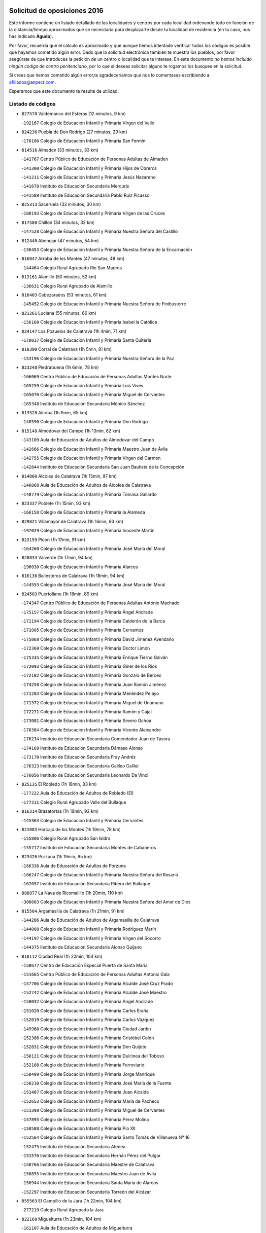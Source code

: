 

.. image:: logo.png
   :align: center

Solicitud de oposiciones 2016
======================================================

  
  
Este informe contiene un listado detallado de las localidades y centros por cada
localidad ordenando todo en función de la distancia/tiempo aproximados que se
necesitaría para desplazarte desde tu localidad de residencia (en tu caso,
nos has indicado **Agudo**).

Por favor, recuerda que el cálculo es aproximado y que aunque hemos
intentado verificar todos los códigos es posible que hayamos cometido algún
error. Dado que la solicitud electrónica también te muestra los pueblos, por
favor asegúrate de que introduces la petición de un centro o localidad que
te interese. En este documento
*no hemos incluido ningún codigo de centro penitenciario*, por lo que si deseas
solicitar alguno te rogamos los busques en la solicitud.

Si crees que hemos cometido algún error,te agradeceríamos que nos lo comentases
escribiendo a afiliados@anpecr.com.

Esperamos que este documento te resulte de utilidad.



Listado de códigos
-------------------


- ``827578`` Valdemanco del Esteras  (12 minutos, 9 km)

  -``192167`` Colegio de Educación Infantil y Primaria Virgen del Valle
    

- ``824236`` Puebla de Don Rodrigo  (27 minutos, 29 km)

  -``170106`` Colegio de Educación Infantil y Primaria San Fermín
    

- ``814516`` Almaden  (33 minutos, 33 km)

  -``141767`` Centro Público de Educación de Personas Adultas de Almaden
    

  -``141300`` Colegio de Educación Infantil y Primaria Hijos de Obreros
    

  -``141211`` Colegio de Educación Infantil y Primaria Jesús Nazareno
    

  -``141678`` Instituto de Educación Secundaria Mercurio
    

  -``141589`` Instituto de Educación Secundaria Pablo Ruiz Picasso
    

- ``825313`` Saceruela  (33 minutos, 30 km)

  -``180193`` Colegio de Educación Infantil y Primaria Virgen de las Cruces
    

- ``817580`` Chillon  (34 minutos, 32 km)

  -``147528`` Colegio de Educación Infantil y Primaria Nuestra Señora del Castillo
    

- ``812440`` Abenojar  (47 minutos, 54 km)

  -``136453`` Colegio de Educación Infantil y Primaria Nuestra Señora de la Encarnación
    

- ``816047`` Arroba de los Montes  (47 minutos, 48 km)

  -``144464`` Colegio Rural Agrupado Río San Marcos
    

- ``813161`` Alamillo  (50 minutos, 52 km)

  -``136631`` Colegio Rural Agrupado de Alamillo
    

- ``816403`` Cabezarados  (53 minutos, 61 km)

  -``145452`` Colegio de Educación Infantil y Primaria Nuestra Señora de Finibusterre
    

- ``821261`` Luciana  (55 minutos, 66 km)

  -``156160`` Colegio de Educación Infantil y Primaria Isabel la Católica
    

- ``824147`` Los Pozuelos de Calatrava  (1h 4min, 71 km)

  -``170017`` Colegio de Educación Infantil y Primaria Santa Quiteria
    

- ``818390`` Corral de Calatrava  (1h 5min, 81 km)

  -``153196`` Colegio de Educación Infantil y Primaria Nuestra Señora de la Paz
    

- ``823248`` Piedrabuena  (1h 6min, 78 km)

  -``166069`` Centro Público de Educación de Personas Adultas Montes Norte
    

  -``165259`` Colegio de Educación Infantil y Primaria Luis Vives
    

  -``165070`` Colegio de Educación Infantil y Primaria Miguel de Cervantes
    

  -``165348`` Instituto de Educación Secundaria Mónico Sánchez
    

- ``813528`` Alcoba  (1h 9min, 65 km)

  -``140590`` Colegio de Educación Infantil y Primaria Don Rodrigo
    

- ``815148`` Almodovar del Campo  (1h 13min, 82 km)

  -``143109`` Aula de Educación de Adultos de Almodovar del Campo
    

  -``142666`` Colegio de Educación Infantil y Primaria Maestro Juan de Ávila
    

  -``142755`` Colegio de Educación Infantil y Primaria Virgen del Carmen
    

  -``142844`` Instituto de Educación Secundaria San Juan Bautista de la Concepción
    

- ``814060`` Alcolea de Calatrava  (1h 15min, 87 km)

  -``140868`` Aula de Educación de Adultos de Alcolea de Calatrava
    

  -``140779`` Colegio de Educación Infantil y Primaria Tomasa Gallardo
    

- ``823337`` Poblete  (1h 15min, 93 km)

  -``166158`` Colegio de Educación Infantil y Primaria la Alameda
    

- ``829821`` Villamayor de Calatrava  (1h 16min, 93 km)

  -``197029`` Colegio de Educación Infantil y Primaria Inocente Martín
    

- ``823159`` Picon  (1h 17min, 91 km)

  -``164260`` Colegio de Educación Infantil y Primaria José María del Moral
    

- ``828833`` Valverde  (1h 17min, 94 km)

  -``196030`` Colegio de Educación Infantil y Primaria Alarcos
    

- ``816136`` Ballesteros de Calatrava  (1h 18min, 94 km)

  -``144553`` Colegio de Educación Infantil y Primaria José María del Moral
    

- ``824503`` Puertollano  (1h 18min, 89 km)

  -``174347`` Centro Público de Educación de Personas Adultas Antonio Machado
    

  -``175157`` Colegio de Educación Infantil y Primaria Ángel Andrade
    

  -``171194`` Colegio de Educación Infantil y Primaria Calderón de la Barca
    

  -``171005`` Colegio de Educación Infantil y Primaria Cervantes
    

  -``175068`` Colegio de Educación Infantil y Primaria David Jiménez Avendaño
    

  -``172360`` Colegio de Educación Infantil y Primaria Doctor Limón
    

  -``175335`` Colegio de Educación Infantil y Primaria Enrique Tierno Galván
    

  -``172093`` Colegio de Educación Infantil y Primaria Giner de los Ríos
    

  -``172182`` Colegio de Educación Infantil y Primaria Gonzalo de Berceo
    

  -``174258`` Colegio de Educación Infantil y Primaria Juan Ramón Jiménez
    

  -``171283`` Colegio de Educación Infantil y Primaria Menéndez Pelayo
    

  -``171372`` Colegio de Educación Infantil y Primaria Miguel de Unamuno
    

  -``172271`` Colegio de Educación Infantil y Primaria Ramón y Cajal
    

  -``173081`` Colegio de Educación Infantil y Primaria Severo Ochoa
    

  -``170384`` Colegio de Educación Infantil y Primaria Vicente Aleixandre
    

  -``176234`` Instituto de Educación Secundaria Comendador Juan de Távora
    

  -``174169`` Instituto de Educación Secundaria Dámaso Alonso
    

  -``173170`` Instituto de Educación Secundaria Fray Andrés
    

  -``176323`` Instituto de Educación Secundaria Galileo Galilei
    

  -``176056`` Instituto de Educación Secundaria Leonardo Da Vinci
    

- ``825135`` El Robledo  (1h 18min, 83 km)

  -``177222`` Aula de Educación de Adultos de Robledo (El)
    

  -``177311`` Colegio Rural Agrupado Valle del Bullaque
    

- ``816314`` Brazatortas  (1h 19min, 92 km)

  -``145363`` Colegio de Educación Infantil y Primaria Cervantes
    

- ``821083`` Horcajo de los Montes  (1h 19min, 78 km)

  -``155806`` Colegio Rural Agrupado San Isidro
    

  -``155717`` Instituto de Educación Secundaria Montes de Cabañeros
    

- ``823426`` Porzuna  (1h 19min, 95 km)

  -``166336`` Aula de Educación de Adultos de Porzuna
    

  -``166247`` Colegio de Educación Infantil y Primaria Nuestra Señora del Rosario
    

  -``167057`` Instituto de Educación Secundaria Ribera del Bullaque
    

- ``888877`` La Nava de Ricomalillo  (1h 20min, 110 km)

  -``300603`` Colegio de Educación Infantil y Primaria Nuestra Señora del Amor de Dios
    

- ``815504`` Argamasilla de Calatrava  (1h 21min, 91 km)

  -``144286`` Aula de Educación de Adultos de Argamasilla de Calatrava
    

  -``144008`` Colegio de Educación Infantil y Primaria Rodríguez Marín
    

  -``144197`` Colegio de Educación Infantil y Primaria Virgen del Socorro
    

  -``144375`` Instituto de Educación Secundaria Alonso Quijano
    

- ``818112`` Ciudad Real  (1h 22min, 104 km)

  -``150677`` Centro de Educación Especial Puerta de Santa María
    

  -``151665`` Centro Público de Educación de Personas Adultas Antonio Gala
    

  -``147706`` Colegio de Educación Infantil y Primaria Alcalde José Cruz Prado
    

  -``152742`` Colegio de Educación Infantil y Primaria Alcalde José Maestro
    

  -``150032`` Colegio de Educación Infantil y Primaria Ángel Andrade
    

  -``151020`` Colegio de Educación Infantil y Primaria Carlos Eraña
    

  -``152019`` Colegio de Educación Infantil y Primaria Carlos Vázquez
    

  -``149960`` Colegio de Educación Infantil y Primaria Ciudad Jardín
    

  -``152386`` Colegio de Educación Infantil y Primaria Cristóbal Colón
    

  -``152831`` Colegio de Educación Infantil y Primaria Don Quijote
    

  -``150121`` Colegio de Educación Infantil y Primaria Dulcinea del Toboso
    

  -``152108`` Colegio de Educación Infantil y Primaria Ferroviario
    

  -``150499`` Colegio de Educación Infantil y Primaria Jorge Manrique
    

  -``150210`` Colegio de Educación Infantil y Primaria José María de la Fuente
    

  -``151487`` Colegio de Educación Infantil y Primaria Juan Alcaide
    

  -``152653`` Colegio de Educación Infantil y Primaria María de Pacheco
    

  -``151398`` Colegio de Educación Infantil y Primaria Miguel de Cervantes
    

  -``147895`` Colegio de Educación Infantil y Primaria Pérez Molina
    

  -``150588`` Colegio de Educación Infantil y Primaria Pío XII
    

  -``152564`` Colegio de Educación Infantil y Primaria Santo Tomás de Villanueva Nº 16
    

  -``152475`` Instituto de Educación Secundaria Atenea
    

  -``151576`` Instituto de Educación Secundaria Hernán Pérez del Pulgar
    

  -``150766`` Instituto de Educación Secundaria Maestre de Calatrava
    

  -``150855`` Instituto de Educación Secundaria Maestro Juan de Ávila
    

  -``150944`` Instituto de Educación Secundaria Santa María de Alarcos
    

  -``152297`` Instituto de Educación Secundaria Torreón del Alcázar
    

- ``855563`` El Campillo de la Jara  (1h 22min, 104 km)

  -``277219`` Colegio Rural Agrupado la Jara
    

- ``822160`` Miguelturra  (1h 23min, 104 km)

  -``161107`` Aula de Educación de Adultos de Miguelturra
    

  -``161018`` Colegio de Educación Infantil y Primaria Benito Pérez Galdós
    

  -``161296`` Colegio de Educación Infantil y Primaria Clara Campoamor
    

  -``160119`` Colegio de Educación Infantil y Primaria el Pradillo
    

  -``160208`` Colegio de Educación Infantil y Primaria Santísimo Cristo de la Misericordia
    

  -``160397`` Instituto de Educación Secundaria Campo de Calatrava
    

- ``817302`` Las Casas  (1h 24min, 98 km)

  -``147250`` Colegio de Educación Infantil y Primaria Nuestra Señora del Rosario
    

- ``827022`` El Torno  (1h 25min, 90 km)

  -``191179`` Colegio de Educación Infantil y Primaria Nuestra Señora de Guadalupe
    

- ``817124`` Carrion de Calatrava  (1h 27min, 112 km)

  -``147072`` Colegio de Educación Infantil y Primaria Nuestra Señora de la Encarnación
    

- ``824058`` Pozuelo de Calatrava  (1h 28min, 113 km)

  -``167324`` Aula de Educación de Adultos de Pozuelo de Calatrava
    

  -``167235`` Colegio de Educación Infantil y Primaria José María de la Fuente
    

- ``820540`` Hinojosas de Calatrava  (1h 31min, 102 km)

  -``155628`` Colegio Rural Agrupado Valle de Alcudia
    

- ``827111`` Torralba de Calatrava  (1h 33min, 120 km)

  -``191268`` Colegio de Educación Infantil y Primaria Cristo del Consuelo
    

- ``828744`` Valenzuela de Calatrava  (1h 33min, 121 km)

  -``195220`` Colegio de Educación Infantil y Primaria Nuestra Señora del Rosario
    

- ``814338`` Aldea del Rey  (1h 34min, 117 km)

  -``141033`` Colegio de Educación Infantil y Primaria Maestro Navas
    

- ``853498`` Belvis de la Jara  (1h 34min, 127 km)

  -``273167`` Colegio de Educación Infantil y Primaria Fernando Jiménez de Gregorio
    

  -``273256`` Instituto de Educación Secundaria Obligatoria la Jara
    

- ``815059`` Almagro  (1h 36min, 127 km)

  -``142577`` Aula de Educación de Adultos de Almagro
    

  -``142021`` Colegio de Educación Infantil y Primaria Diego de Almagro
    

  -``141856`` Colegio de Educación Infantil y Primaria Miguel de Cervantes Saavedra
    

  -``142488`` Colegio de Educación Infantil y Primaria Paseo Viejo de la Florida
    

  -``142110`` Instituto de Educación Secundaria Antonio Calvín
    

  -``142399`` Instituto de Educación Secundaria Clavero Fernández de Córdoba
    

- ``820273`` Granatula de Calatrava  (1h 38min, 133 km)

  -``155083`` Colegio de Educación Infantil y Primaria Nuestra Señora Oreto y Zuqueca
    

- ``819834`` Fernan Caballero  (1h 39min, 120 km)

  -``154451`` Colegio de Educación Infantil y Primaria Manuel Sastre Velasco
    

- ``816592`` Calzada de Calatrava  (1h 40min, 125 km)

  -``146084`` Aula de Educación de Adultos de Calzada de Calatrava
    

  -``145630`` Colegio de Educación Infantil y Primaria Ignacio de Loyola
    

  -``145541`` Colegio de Educación Infantil y Primaria Santa Teresa de Jesús
    

  -``145819`` Instituto de Educación Secundaria Eduardo Valencia
    

- ``819745`` Daimiel  (1h 42min, 133 km)

  -``154273`` Centro Público de Educación de Personas Adultas Miguel de Cervantes
    

  -``154362`` Colegio de Educación Infantil y Primaria Albuera
    

  -``154184`` Colegio de Educación Infantil y Primaria Calatrava
    

  -``153552`` Colegio de Educación Infantil y Primaria Infante Don Felipe
    

  -``153641`` Colegio de Educación Infantil y Primaria la Espinosa
    

  -``153463`` Colegio de Educación Infantil y Primaria San Isidro
    

  -``154095`` Instituto de Educación Secundaria Juan D&#39;Opazo
    

  -``153730`` Instituto de Educación Secundaria Ojos del Guadiana
    

- ``820095`` Fuencaliente  (1h 42min, 125 km)

  -``154540`` Colegio de Educación Infantil y Primaria Nuestra Señora de los Baños
    

  -``154729`` Instituto de Educación Secundaria Obligatoria Peña Escrita
    

- ``851500`` Alcaudete de la Jara  (1h 42min, 137 km)

  -``269931`` Colegio de Educación Infantil y Primaria Rufino Mansi
    

- ``821350`` Malagon  (1h 43min, 124 km)

  -``156616`` Aula de Educación de Adultos de Malagon
    

  -``156349`` Colegio de Educación Infantil y Primaria Cañada Real
    

  -``156438`` Colegio de Educación Infantil y Primaria Santa Teresa
    

  -``156527`` Instituto de Educación Secundaria Estados del Duque
    

- ``822438`` Moral de Calatrava  (1h 43min, 141 km)

  -``162373`` Aula de Educación de Adultos de Moral de Calatrava
    

  -``162006`` Colegio de Educación Infantil y Primaria Agustín Sanz
    

  -``162195`` Colegio de Educación Infantil y Primaria Manuel Clemente
    

  -``162284`` Instituto de Educación Secundaria Peñalba
    

- ``816225`` Bolaños de Calatrava  (1h 44min, 133 km)

  -``145274`` Aula de Educación de Adultos de Bolaños de Calatrava
    

  -``144731`` Colegio de Educación Infantil y Primaria Arzobispo Calzado
    

  -``144642`` Colegio de Educación Infantil y Primaria Fernando III el Santo
    

  -``145185`` Colegio de Educación Infantil y Primaria Molino de Viento
    

  -``144820`` Colegio de Educación Infantil y Primaria Virgen del Monte
    

  -``145096`` Instituto de Educación Secundaria Berenguela de Castilla
    

- ``900463`` El Puente del Arzobispo  (1h 45min, 132 km)

  -``305654`` Colegio Rural Agrupado Villas del Tajo
    

- ``825046`` Retuerta del Bullaque  (1h 46min, 109 km)

  -``177133`` Colegio Rural Agrupado Montes de Toledo
    

- ``815326`` Arenas de San Juan  (1h 47min, 154 km)

  -``143387`` Colegio Rural Agrupado de Arenas de San Juan
    

- ``821539`` Manzanares  (1h 48min, 154 km)

  -``157426`` Centro Público de Educación de Personas Adultas San Blas
    

  -``156894`` Colegio de Educación Infantil y Primaria Altagracia
    

  -``156705`` Colegio de Educación Infantil y Primaria Divina Pastora
    

  -``157515`` Colegio de Educación Infantil y Primaria Enrique Tierno Galván
    

  -``157337`` Colegio de Educación Infantil y Primaria la Candelaria
    

  -``157248`` Instituto de Educación Secundaria Azuer
    

  -``157159`` Instituto de Educación Secundaria Pedro Álvarez Sotomayor
    

- ``820184`` Fuente el Fresno  (1h 49min, 134 km)

  -``154818`` Colegio de Educación Infantil y Primaria Miguel Delibes
    

- ``852043`` Alcolea de Tajo  (1h 50min, 135 km)

  -``270003`` Colegio Rural Agrupado Río Tajo
    

- ``869880`` El Membrillo  (1h 51min, 148 km)

  -``298826`` Colegio de Educación Infantil y Primaria Ortega Pérez
    

- ``818579`` Cortijos de Arriba  (1h 52min, 126 km)

  -``153285`` Colegio de Educación Infantil y Primaria Nuestra Señora de las Mercedes
    

- ``821172`` Llanos del Caudillo  (1h 52min, 165 km)

  -``156071`` Colegio de Educación Infantil y Primaria el Oasis
    

- ``863207`` Las Herencias  (1h 52min, 150 km)

  -``291076`` Colegio de Educación Infantil y Primaria Vera Cruz
    

- ``818201`` Consolacion  (1h 55min, 168 km)

  -``153007`` Colegio de Educación Infantil y Primaria Virgen de Consolación
    

- ``822071`` Membrilla  (1h 55min, 165 km)

  -``157882`` Aula de Educación de Adultos de Membrilla
    

  -``157793`` Colegio de Educación Infantil y Primaria San José de Calasanz
    

  -``157604`` Colegio de Educación Infantil y Primaria Virgen del Espino
    

  -``159958`` Instituto de Educación Secundaria Marmaria
    

- ``830171`` Villarrubia de los Ojos  (1h 56min, 161 km)

  -``199739`` Aula de Educación de Adultos de Villarrubia de los Ojos
    

  -``198740`` Colegio de Educación Infantil y Primaria Rufino Blanco
    

  -``199461`` Colegio de Educación Infantil y Primaria Virgen de la Sierra
    

  -``199550`` Instituto de Educación Secundaria Guadiana
    

- ``830260`` Villarta de San Juan  (1h 56min, 162 km)

  -``199828`` Colegio de Educación Infantil y Primaria Nuestra Señora de la Paz
    

- ``899307`` Oropesa  (1h 56min, 145 km)

  -``303678`` Colegio de Educación Infantil y Primaria Martín Gallinar
    

  -``303767`` Instituto de Educación Secundaria Alonso de Orozco
    

- ``828655`` Valdepeñas  (1h 57min, 159 km)

  -``195131`` Centro de Educación Especial María Luisa Navarro Margati
    

  -``194232`` Centro Público de Educación de Personas Adultas Francisco de Quevedo
    

  -``192256`` Colegio de Educación Infantil y Primaria Jesús Baeza
    

  -``193066`` Colegio de Educación Infantil y Primaria Jesús Castillo
    

  -``192345`` Colegio de Educación Infantil y Primaria Lorenzo Medina
    

  -``193155`` Colegio de Educación Infantil y Primaria Lucero
    

  -``193244`` Colegio de Educación Infantil y Primaria Luis Palacios
    

  -``194143`` Colegio de Educación Infantil y Primaria Maestro Juan Alcaide
    

  -``193333`` Instituto de Educación Secundaria Bernardo de Balbuena
    

  -``194321`` Instituto de Educación Secundaria Francisco Nieva
    

  -``194054`` Instituto de Educación Secundaria Gregorio Prieto
    

- ``904426`` Talavera de la Reina  (1h 57min, 157 km)

  -``313487`` Centro de Educación Especial Bios
    

  -``312677`` Centro Público de Educación de Personas Adultas Río Tajo
    

  -``312588`` Colegio de Educación Infantil y Primaria Antonio Machado
    

  -``313576`` Colegio de Educación Infantil y Primaria Bartolomé Nicolau
    

  -``311044`` Colegio de Educación Infantil y Primaria Federico García Lorca
    

  -``311311`` Colegio de Educación Infantil y Primaria Fray Hernando de Talavera
    

  -``312121`` Colegio de Educación Infantil y Primaria Hernán Cortés
    

  -``312499`` Colegio de Educación Infantil y Primaria José Bárcena
    

  -``311222`` Colegio de Educación Infantil y Primaria Nuestra Señora del Prado
    

  -``312855`` Colegio de Educación Infantil y Primaria Pablo Iglesias
    

  -``311400`` Colegio de Educación Infantil y Primaria San Ildefonso
    

  -``311689`` Colegio de Educación Infantil y Primaria San Juan de Dios
    

  -``311133`` Colegio de Educación Infantil y Primaria Santa María
    

  -``312210`` Instituto de Educación Secundaria Gabriel Alonso de Herrera
    

  -``311867`` Instituto de Educación Secundaria Juan Antonio Castro
    

  -``311778`` Instituto de Educación Secundaria Padre Juan de Mariana
    

  -``313020`` Instituto de Educación Secundaria Puerta de Cuartos
    

  -``313209`` Instituto de Educación Secundaria Ribera del Tajo
    

  -``312032`` Instituto de Educación Secundaria San Isidro
    

- ``826212`` La Solana  (1h 58min, 170 km)

  -``184245`` Colegio de Educación Infantil y Primaria el Humilladero
    

  -``184067`` Colegio de Educación Infantil y Primaria el Santo
    

  -``185233`` Colegio de Educación Infantil y Primaria Federico Romero
    

  -``184334`` Colegio de Educación Infantil y Primaria Javier Paulino Pérez
    

  -``185055`` Colegio de Educación Infantil y Primaria la Moheda
    

  -``183346`` Colegio de Educación Infantil y Primaria Romero Peña
    

  -``183257`` Colegio de Educación Infantil y Primaria Sagrado Corazón
    

  -``185144`` Instituto de Educación Secundaria Clara Campoamor
    

  -``184156`` Instituto de Educación Secundaria Modesto Navarro
    

- ``830449`` Viso del Marques  (1h 58min, 155 km)

  -``199917`` Colegio de Educación Infantil y Primaria Nuestra Señora del Valle
    

  -``200072`` Instituto de Educación Secundaria los Batanes
    

- ``889598`` Los Navalmorales  (1h 58min, 159 km)

  -``301146`` Colegio de Educación Infantil y Primaria San Francisco
    

  -``301235`` Instituto de Educación Secundaria los Navalmorales
    

- ``864384`` Lagartera  (1h 59min, 149 km)

  -``294040`` Colegio de Educación Infantil y Primaria Jacinto Guerrero
    

- ``906591`` Las Ventas con Peña Aguilera  (1h 59min, 137 km)

  -``320688`` Colegio de Educación Infantil y Primaria Nuestra Señora del Águila
    

- ``855018`` Calera y Chozas  (2h, 151 km)

  -``275143`` Colegio de Educación Infantil y Primaria Santísimo Cristo de Chozas
    

- ``826034`` Santa Cruz de Mudela  (2h 1min, 155 km)

  -``181270`` Aula de Educación de Adultos de Santa Cruz de Mudela
    

  -``181092`` Colegio de Educación Infantil y Primaria Cervantes
    

  -``181181`` Instituto de Educación Secundaria Máximo Laguna
    

- ``902261`` San Martin de Pusa  (2h 1min, 164 km)

  -``307363`` Colegio Rural Agrupado Río Pusa
    

- ``815237`` Almuradiel  (2h 2min, 161 km)

  -``143298`` Colegio de Educación Infantil y Primaria Santiago Apóstol
    

- ``815415`` Argamasilla de Alba  (2h 2min, 182 km)

  -``143743`` Aula de Educación de Adultos de Argamasilla de Alba
    

  -``143654`` Colegio de Educación Infantil y Primaria Azorín
    

  -``143476`` Colegio de Educación Infantil y Primaria Divino Maestro
    

  -``143565`` Colegio de Educación Infantil y Primaria Nuestra Señora de Peñarroya
    

  -``143832`` Instituto de Educación Secundaria Vicente Cano
    

- ``825402`` San Carlos del Valle  (2h 2min, 181 km)

  -``180282`` Colegio de Educación Infantil y Primaria San Juan Bosco
    

- ``900374`` La Pueblanueva  (2h 4min, 166 km)

  -``305565`` Colegio de Educación Infantil y Primaria San Isidro
    

- ``904515`` Talavera la Nueva  (2h 4min, 162 km)

  -``313665`` Colegio de Educación Infantil y Primaria San Isidro
    

- ``826490`` Tomelloso  (2h 5min, 189 km)

  -``188753`` Centro de Educación Especial Ponce de León
    

  -``189652`` Centro Público de Educación de Personas Adultas Simienza
    

  -``189563`` Colegio de Educación Infantil y Primaria Almirante Topete
    

  -``186221`` Colegio de Educación Infantil y Primaria Carmelo Cortés
    

  -``186310`` Colegio de Educación Infantil y Primaria Doña Crisanta
    

  -``188575`` Colegio de Educación Infantil y Primaria Embajadores
    

  -``190369`` Colegio de Educación Infantil y Primaria Felix Grande
    

  -``187031`` Colegio de Educación Infantil y Primaria José Antonio
    

  -``186132`` Colegio de Educación Infantil y Primaria José María del Moral
    

  -``186043`` Colegio de Educación Infantil y Primaria Miguel de Cervantes
    

  -``188842`` Colegio de Educación Infantil y Primaria San Antonio
    

  -``188664`` Colegio de Educación Infantil y Primaria San Isidro
    

  -``188486`` Colegio de Educación Infantil y Primaria San José de Calasanz
    

  -``190091`` Colegio de Educación Infantil y Primaria Virgen de las Viñas
    

  -``189830`` Instituto de Educación Secundaria Airén
    

  -``190180`` Instituto de Educación Secundaria Alto Guadiana
    

  -``187120`` Instituto de Educación Secundaria Eladio Cabañero
    

  -``187309`` Instituto de Educación Secundaria Francisco García Pavón
    

- ``855296`` La Calzada de Oropesa  (2h 5min, 155 km)

  -``275321`` Colegio Rural Agrupado Campo Arañuelo
    

- ``860054`` Cuerva  (2h 5min, 144 km)

  -``286218`` Colegio de Educación Infantil y Primaria Soledad Alonso Dorado
    

- ``879789`` Menasalbas  (2h 5min, 144 km)

  -``299458`` Colegio de Educación Infantil y Primaria Nuestra Señora de Fátima
    

- ``889687`` Los Navalucillos  (2h 5min, 166 km)

  -``301324`` Colegio de Educación Infantil y Primaria Nuestra Señora de las Saleras
    

- ``818023`` Cinco Casas  (2h 6min, 182 km)

  -``147617`` Colegio Rural Agrupado Alciares
    

- ``820362`` Herencia  (2h 6min, 181 km)

  -``155350`` Aula de Educación de Adultos de Herencia
    

  -``155172`` Colegio de Educación Infantil y Primaria Carrasco Alcalde
    

  -``155261`` Instituto de Educación Secundaria Hermógenes Rodríguez
    

- ``851322`` Alberche del Caudillo  (2h 7min, 157 km)

  -``267221`` Colegio de Educación Infantil y Primaria San Isidro
    

- ``902350`` San Pablo de los Montes  (2h 7min, 147 km)

  -``307452`` Colegio de Educación Infantil y Primaria Nuestra Señora de Gracia
    

- ``827489`` Torrenueva  (2h 8min, 165 km)

  -``192078`` Colegio de Educación Infantil y Primaria Santiago el Mayor
    

- ``865372`` Madridejos  (2h 8min, 186 km)

  -``296027`` Aula de Educación de Adultos de Madridejos
    

  -``296116`` Centro de Educación Especial Mingoliva
    

  -``295128`` Colegio de Educación Infantil y Primaria Garcilaso de la Vega
    

  -``295306`` Colegio de Educación Infantil y Primaria Santa Ana
    

  -``295217`` Instituto de Educación Secundaria Valdehierro
    

- ``906224`` Urda  (2h 8min, 157 km)

  -``320043`` Colegio de Educación Infantil y Primaria Santo Cristo
    

- ``814427`` Alhambra  (2h 9min, 189 km)

  -``141122`` Colegio de Educación Infantil y Primaria Nuestra Señora de Fátima
    

- ``823515`` Pozo de la Serna  (2h 9min, 188 km)

  -``167146`` Colegio de Educación Infantil y Primaria Sagrado Corazón
    

- ``862219`` Gamonal  (2h 9min, 168 km)

  -``290088`` Colegio de Educación Infantil y Primaria Don Cristóbal López
    

- ``906402`` Velada  (2h 9min, 162 km)

  -``320599`` Colegio de Educación Infantil y Primaria Andrés Arango
    

- ``825591`` San Lorenzo de Calatrava  (2h 10min, 140 km)

  -``180371`` Colegio Rural Agrupado Sierra Morena
    

- ``862030`` Galvez  (2h 10min, 150 km)

  -``289827`` Colegio de Educación Infantil y Primaria San Juan de la Cruz
    

  -``289916`` Instituto de Educación Secundaria Montes de Toledo
    

- ``869791`` Mejorada  (2h 10min, 166 km)

  -``298737`` Colegio Rural Agrupado Ribera del Guadyerbas
    

- ``907301`` Villafranca de los Caballeros  (2h 10min, 185 km)

  -``321587`` Colegio de Educación Infantil y Primaria Miguel de Cervantes
    

  -``321676`` Instituto de Educación Secundaria Obligatoria la Falcata
    

- ``856006`` Camuñas  (2h 11min, 190 km)

  -``277308`` Colegio de Educación Infantil y Primaria Cardenal Cisneros
    

- ``866182`` Malpica de Tajo  (2h 11min, 179 km)

  -``296394`` Colegio de Educación Infantil y Primaria Fulgencio Sánchez Cabezudo
    

- ``900552`` Pulgar  (2h 11min, 149 km)

  -``305743`` Colegio de Educación Infantil y Primaria Nuestra Señora de la Blanca
    

- ``902539`` San Roman de los Montes  (2h 11min, 172 km)

  -``307541`` Colegio de Educación Infantil y Primaria Nuestra Señora del Buen Camino
    

- ``905503`` Totanes  (2h 11min, 149 km)

  -``318527`` Colegio de Educación Infantil y Primaria Inmaculada Concepción
    

- ``857272`` Cazalegas  (2h 12min, 173 km)

  -``282077`` Colegio de Educación Infantil y Primaria Miguel de Cervantes
    

- ``859893`` Consuegra  (2h 12min, 190 km)

  -``285130`` Centro Público de Educación de Personas Adultas Castillo de Consuegra
    

  -``284320`` Colegio de Educación Infantil y Primaria Miguel de Cervantes
    

  -``284231`` Colegio de Educación Infantil y Primaria Santísimo Cristo de la Vera Cruz
    

  -``285041`` Instituto de Educación Secundaria Consaburum
    

- ``817213`` Carrizosa  (2h 13min, 198 km)

  -``147161`` Colegio de Educación Infantil y Primaria Virgen del Salido
    

- ``867081`` Marjaliza  (2h 13min, 148 km)

  -``297293`` Colegio de Educación Infantil y Primaria San Juan
    

- ``902172`` San Martin de Montalban  (2h 13min, 155 km)

  -``307274`` Colegio de Educación Infantil y Primaria Santísimo Cristo de la Luz
    

- ``814249`` Alcubillas  (2h 15min, 185 km)

  -``140957`` Colegio de Educación Infantil y Primaria Nuestra Señora del Rosario
    

- ``856284`` El Carpio de Tajo  (2h 15min, 187 km)

  -``280090`` Colegio de Educación Infantil y Primaria Nuestra Señora de Ronda
    

- ``857361`` Cebolla  (2h 15min, 185 km)

  -``282166`` Colegio de Educación Infantil y Primaria Nuestra Señora de la Antigua
    

  -``282255`` Instituto de Educación Secundaria Arenales del Tajo
    

- ``888966`` Navahermosa  (2h 15min, 180 km)

  -``300970`` Centro Público de Educación de Personas Adultas la Raña
    

  -``300792`` Colegio de Educación Infantil y Primaria San Miguel Arcángel
    

  -``300881`` Instituto de Educación Secundaria Obligatoria Manuel de Guzmán
    

- ``813439`` Alcazar de San Juan  (2h 16min, 197 km)

  -``137808`` Centro Público de Educación de Personas Adultas Enrique Tierno Galván
    

  -``137719`` Colegio de Educación Infantil y Primaria Alces
    

  -``137085`` Colegio de Educación Infantil y Primaria el Santo
    

  -``140223`` Colegio de Educación Infantil y Primaria Gloria Fuertes
    

  -``140401`` Colegio de Educación Infantil y Primaria Jardín de Arena
    

  -``137263`` Colegio de Educación Infantil y Primaria Jesús Ruiz de la Fuente
    

  -``137174`` Colegio de Educación Infantil y Primaria Juan de Austria
    

  -``139973`` Colegio de Educación Infantil y Primaria Pablo Ruiz Picasso
    

  -``137352`` Colegio de Educación Infantil y Primaria Santa Clara
    

  -``137530`` Instituto de Educación Secundaria Juan Bosco
    

  -``140045`` Instituto de Educación Secundaria María Zambrano
    

  -``137441`` Instituto de Educación Secundaria Miguel de Cervantes Saavedra
    

- ``817491`` Castellar de Santiago  (2h 16min, 181 km)

  -``147439`` Colegio de Educación Infantil y Primaria San Juan de Ávila
    

- ``830082`` Villanueva de los Infantes  (2h 16min, 202 km)

  -``198651`` Centro Público de Educación de Personas Adultas Miguel de Cervantes
    

  -``197396`` Colegio de Educación Infantil y Primaria Arqueólogo García Bellido
    

  -``198473`` Instituto de Educación Secundaria Francisco de Quevedo
    

  -``198562`` Instituto de Educación Secundaria Ramón Giraldo
    

- ``858627`` Los Cerralbos  (2h 16min, 181 km)

  -``283065`` Colegio Rural Agrupado Entrerríos
    

- ``860143`` Domingo Perez  (2h 17min, 188 km)

  -``286307`` Colegio Rural Agrupado Campos de Castilla
    

- ``869602`` Mazarambroz  (2h 18min, 161 km)

  -``298648`` Colegio de Educación Infantil y Primaria Nuestra Señora del Sagrario
    

- ``889409`` Navalcan  (2h 18min, 171 km)

  -``301057`` Colegio de Educación Infantil y Primaria Blas Tello
    

- ``889954`` Noez  (2h 18min, 156 km)

  -``301780`` Colegio de Educación Infantil y Primaria Santísimo Cristo de la Salud
    

- ``825224`` Ruidera  (2h 19min, 207 km)

  -``180004`` Colegio de Educación Infantil y Primaria Juan Aguilar Molina
    

- ``856462`` Carriches  (2h 19min, 190 km)

  -``281178`` Colegio de Educación Infantil y Primaria Doctor Cesar González Gómez
    

- ``856551`` El Casar de Escalona  (2h 19min, 187 km)

  -``281267`` Colegio de Educación Infantil y Primaria Nuestra Señora de Hortum Sancho
    

- ``910272`` Los Yebenes  (2h 19min, 177 km)

  -``323563`` Aula de Educación de Adultos de Yebenes (Los)
    

  -``323385`` Colegio de Educación Infantil y Primaria San José de Calasanz
    

  -``323474`` Instituto de Educación Secundaria Guadalerzas
    

- ``865005`` Layos  (2h 20min, 162 km)

  -``294229`` Colegio de Educación Infantil y Primaria María Magdalena
    

- ``899218`` Orgaz  (2h 20min, 184 km)

  -``303589`` Colegio de Educación Infantil y Primaria Conde de Orgaz
    

- ``905058`` Tembleque  (2h 20min, 210 km)

  -``313754`` Colegio de Educación Infantil y Primaria Antonia González
    

- ``867359`` La Mata  (2h 21min, 193 km)

  -``298559`` Colegio de Educación Infantil y Primaria Severo Ochoa
    

- ``899674`` Parrillas  (2h 21min, 185 km)

  -``304110`` Colegio de Educación Infantil y Primaria Nuestra Señora de la Luz
    

- ``903349`` Santa Olalla  (2h 21min, 192 km)

  -``308173`` Colegio de Educación Infantil y Primaria Nuestra Señora de la Piedad
    

- ``819656`` Cozar  (2h 22min, 193 km)

  -``153374`` Colegio de Educación Infantil y Primaria Santísimo Cristo de la Veracruz
    

- ``866271`` Manzaneque  (2h 22min, 185 km)

  -``297015`` Colegio de Educación Infantil y Primaria Álvarez de Toledo
    

- ``899852`` Polan  (2h 22min, 164 km)

  -``304577`` Aula de Educación de Adultos de Polan
    

  -``304488`` Colegio de Educación Infantil y Primaria José María Corcuera
    

- ``904337`` Sonseca  (2h 22min, 165 km)

  -``310879`` Centro Público de Educación de Personas Adultas Cum Laude
    

  -``310968`` Colegio de Educación Infantil y Primaria Peñamiel
    

  -``310501`` Colegio de Educación Infantil y Primaria San Juan Evangelista
    

  -``310690`` Instituto de Educación Secundaria la Sisla
    

- ``906046`` Turleque  (2h 22min, 205 km)

  -``318616`` Colegio de Educación Infantil y Primaria Fernán González
    

- ``817035`` Campo de Criptana  (2h 23min, 206 km)

  -``146807`` Aula de Educación de Adultos de Campo de Criptana
    

  -``146629`` Colegio de Educación Infantil y Primaria Domingo Miras
    

  -``146351`` Colegio de Educación Infantil y Primaria Sagrado Corazón
    

  -``146262`` Colegio de Educación Infantil y Primaria Virgen de Criptana
    

  -``146173`` Colegio de Educación Infantil y Primaria Virgen de la Paz
    

  -``146440`` Instituto de Educación Secundaria Isabel Perillán y Quirós
    

- ``851055`` Ajofrin  (2h 23min, 166 km)

  -``266322`` Colegio de Educación Infantil y Primaria Jacinto Guerrero
    

- ``907212`` Villacañas  (2h 23min, 208 km)

  -``321498`` Aula de Educación de Adultos de Villacañas
    

  -``321031`` Colegio de Educación Infantil y Primaria Santa Bárbara
    

  -``321309`` Instituto de Educación Secundaria Enrique de Arfe
    

  -``321120`` Instituto de Educación Secundaria Garcilaso de la Vega
    

- ``863118`` La Guardia  (2h 24min, 220 km)

  -``290355`` Colegio de Educación Infantil y Primaria Valentín Escobar
    

- ``889776`` Navamorcuende  (2h 24min, 182 km)

  -``301413`` Colegio Rural Agrupado Sierra de San Vicente
    

- ``901095`` Quero  (2h 24min, 200 km)

  -``305832`` Colegio de Educación Infantil y Primaria Santiago Cabañas
    

- ``902083`` El Romeral  (2h 24min, 216 km)

  -``307185`` Colegio de Educación Infantil y Primaria Silvano Cirujano
    

- ``826123`` Socuellamos  (2h 25min, 222 km)

  -``183168`` Aula de Educación de Adultos de Socuellamos
    

  -``183079`` Colegio de Educación Infantil y Primaria Carmen Arias
    

  -``182269`` Colegio de Educación Infantil y Primaria el Coso
    

  -``182080`` Colegio de Educación Infantil y Primaria Gerardo Martínez
    

  -``182358`` Instituto de Educación Secundaria Fernando de Mena
    

- ``829643`` Villahermosa  (2h 25min, 214 km)

  -``196219`` Colegio de Educación Infantil y Primaria San Agustín
    

- ``853031`` Arges  (2h 25min, 165 km)

  -``272179`` Colegio de Educación Infantil y Primaria Miguel de Cervantes
    

  -``271369`` Colegio de Educación Infantil y Primaria Tirso de Molina
    

- ``856195`` Carmena  (2h 26min, 196 km)

  -``279929`` Colegio de Educación Infantil y Primaria Cristo de la Cueva
    

- ``863029`` Guadamur  (2h 26min, 169 km)

  -``290266`` Colegio de Educación Infantil y Primaria Nuestra Señora de la Natividad
    

- ``866360`` Maqueda  (2h 26min, 199 km)

  -``297104`` Colegio de Educación Infantil y Primaria Don Álvaro de Luna
    

- ``900285`` La Puebla de Montalban  (2h 26min, 198 km)

  -``305476`` Aula de Educación de Adultos de Puebla de Montalban (La)
    

  -``305298`` Colegio de Educación Infantil y Primaria Fernando de Rojas
    

  -``305387`` Instituto de Educación Secundaria Juan de Lucena
    

- ``901362`` El Real de San Vicente  (2h 26min, 182 km)

  -``306642`` Colegio Rural Agrupado Tierras de Viriato
    

- ``822349`` Montiel  (2h 27min, 214 km)

  -``161385`` Colegio de Educación Infantil y Primaria Gutiérrez de la Vega
    

- ``822527`` Pedro Muñoz  (2h 27min, 226 km)

  -``164082`` Aula de Educación de Adultos de Pedro Muñoz
    

  -``164171`` Colegio de Educación Infantil y Primaria Hospitalillo
    

  -``163272`` Colegio de Educación Infantil y Primaria Maestro Juan de Ávila
    

  -``163094`` Colegio de Educación Infantil y Primaria María Luisa Cañas
    

  -``163183`` Colegio de Educación Infantil y Primaria Nuestra Señora de los Ángeles
    

  -``163361`` Instituto de Educación Secundaria Isabel Martínez Buendía
    

- ``827200`` Torre de Juan Abad  (2h 27min, 201 km)

  -``191357`` Colegio de Educación Infantil y Primaria Francisco de Quevedo
    

- ``851411`` Alcabon  (2h 27min, 198 km)

  -``267310`` Colegio de Educación Infantil y Primaria Nuestra Señora de la Aurora
    

- ``861042`` Escalonilla  (2h 28min, 203 km)

  -``287395`` Colegio de Educación Infantil y Primaria Sagrados Corazones
    

- ``863396`` Hormigos  (2h 28min, 197 km)

  -``291165`` Colegio de Educación Infantil y Primaria Virgen de la Higuera
    

- ``901273`` Quismondo  (2h 28min, 205 km)

  -``306553`` Colegio de Educación Infantil y Primaria Pedro Zamorano
    

- ``903438`` Santo Domingo-Caudilla  (2h 28min, 204 km)

  -``308262`` Colegio de Educación Infantil y Primaria Santa Ana
    

- ``907123`` La Villa de Don Fadrique  (2h 28min, 218 km)

  -``320866`` Colegio de Educación Infantil y Primaria Ramón y Cajal
    

  -``320955`` Instituto de Educación Secundaria Obligatoria Leonor de Guzmán
    

- ``812262`` Villarrobledo  (2h 29min, 233 km)

  -``123580`` Centro Público de Educación de Personas Adultas Alonso Quijano
    

  -``124112`` Colegio de Educación Infantil y Primaria Barranco Cafetero
    

  -``123769`` Colegio de Educación Infantil y Primaria Diego Requena
    

  -``122681`` Colegio de Educación Infantil y Primaria Don Francisco Giner de los Ríos
    

  -``122770`` Colegio de Educación Infantil y Primaria Graciano Atienza
    

  -``123035`` Colegio de Educación Infantil y Primaria Jiménez de Córdoba
    

  -``123302`` Colegio de Educación Infantil y Primaria Virgen de la Caridad
    

  -``123124`` Colegio de Educación Infantil y Primaria Virrey Morcillo
    

  -``124023`` Instituto de Educación Secundaria Cencibel
    

  -``123491`` Instituto de Educación Secundaria Octavio Cuartero
    

  -``123213`` Instituto de Educación Secundaria Virrey Morcillo
    

- ``854119`` Burguillos de Toledo  (2h 29min, 175 km)

  -``274066`` Colegio de Educación Infantil y Primaria Victorio Macho
    

- ``859704`` Cobisa  (2h 29min, 168 km)

  -``284053`` Colegio de Educación Infantil y Primaria Cardenal Tavera
    

  -``284142`` Colegio de Educación Infantil y Primaria Gloria Fuertes
    

- ``908111`` Villaminaya  (2h 29min, 192 km)

  -``322208`` Colegio de Educación Infantil y Primaria Santo Domingo de Silos
    

- ``808214`` Ossa de Montiel  (2h 30min, 222 km)

  -``118277`` Aula de Educación de Adultos de Ossa de Montiel
    

  -``118099`` Colegio de Educación Infantil y Primaria Enriqueta Sánchez
    

  -``118188`` Instituto de Educación Secundaria Obligatoria Belerma
    

- ``854208`` Burujon  (2h 30min, 204 km)

  -``274155`` Colegio de Educación Infantil y Primaria Juan XXIII
    

- ``865194`` Lillo  (2h 30min, 221 km)

  -``294318`` Colegio de Educación Infantil y Primaria Marcelino Murillo
    

- ``888699`` Mora  (2h 30min, 193 km)

  -``300425`` Aula de Educación de Adultos de Mora
    

  -``300247`` Colegio de Educación Infantil y Primaria Fernando Martín
    

  -``300158`` Colegio de Educación Infantil y Primaria José Ramón Villa
    

  -``300336`` Instituto de Educación Secundaria Peñas Negras
    

- ``905414`` Torrijos  (2h 30min, 209 km)

  -``318349`` Centro Público de Educación de Personas Adultas Teresa Enríquez
    

  -``318438`` Colegio de Educación Infantil y Primaria Lazarillo de Tormes
    

  -``317806`` Colegio de Educación Infantil y Primaria Villa de Torrijos
    

  -``318071`` Instituto de Educación Secundaria Alonso de Covarrubias
    

  -``318160`` Instituto de Educación Secundaria Juan de Padilla
    

- ``835033`` Las Mesas  (2h 31min, 232 km)

  -``222856`` Aula de Educación de Adultos de Mesas (Las)
    

  -``222767`` Colegio de Educación Infantil y Primaria Hermanos Amorós Fernández
    

  -``223021`` Instituto de Educación Secundaria Obligatoria de Mesas (Las)
    

- ``860232`` Dosbarrios  (2h 31min, 232 km)

  -``287028`` Colegio de Educación Infantil y Primaria San Isidro Labrador
    

- ``867170`` Mascaraque  (2h 31min, 197 km)

  -``297382`` Colegio de Educación Infantil y Primaria Juan de Padilla
    

- ``852132`` Almonacid de Toledo  (2h 32min, 202 km)

  -``270192`` Colegio de Educación Infantil y Primaria Virgen de la Oliva
    

- ``903160`` Santa Cruz del Retamar  (2h 32min, 212 km)

  -``308084`` Colegio de Educación Infantil y Primaria Nuestra Señora de la Paz
    

- ``888788`` Nambroca  (2h 33min, 181 km)

  -``300514`` Colegio de Educación Infantil y Primaria la Fuente
    

- ``829732`` Villamanrique  (2h 34min, 208 km)

  -``196308`` Colegio de Educación Infantil y Primaria Nuestra Señora de Gracia
    

- ``851233`` Albarreal de Tajo  (2h 34min, 211 km)

  -``267132`` Colegio de Educación Infantil y Primaria Benjamín Escalonilla
    

- ``853120`` Barcience  (2h 34min, 215 km)

  -``272268`` Colegio de Educación Infantil y Primaria Santa María la Blanca
    

- ``862308`` Gerindote  (2h 34min, 209 km)

  -``290177`` Colegio de Educación Infantil y Primaria San José
    

- ``879967`` Miguel Esteban  (2h 34min, 215 km)

  -``299725`` Colegio de Educación Infantil y Primaria Cervantes
    

  -``299814`` Instituto de Educación Secundaria Obligatoria Juan Patiño Torres
    

- ``864106`` Huerta de Valdecarabanos  (2h 35min, 236 km)

  -``291343`` Colegio de Educación Infantil y Primaria Virgen del Rosario de Pastores
    

- ``898130`` Noves  (2h 35min, 215 km)

  -``302134`` Colegio de Educación Infantil y Primaria Nuestra Señora de la Monjia
    

- ``900196`` La Puebla de Almoradiel  (2h 35min, 227 km)

  -``305109`` Aula de Educación de Adultos de Puebla de Almoradiel (La)
    

  -``304755`` Colegio de Educación Infantil y Primaria Ramón y Cajal
    

  -``304844`` Instituto de Educación Secundaria Aldonza Lorenzo
    

- ``901540`` Rielves  (2h 35min, 218 km)

  -``307096`` Colegio de Educación Infantil y Primaria Maximina Felisa Gómez Aguero
    

- ``905236`` Toledo  (2h 35min, 174 km)

  -``317083`` Centro de Educación Especial Ciudad de Toledo
    

  -``315730`` Centro Público de Educación de Personas Adultas Gustavo Adolfo Bécquer
    

  -``317172`` Centro Público de Educación de Personas Adultas Polígono
    

  -``315007`` Colegio de Educación Infantil y Primaria Alfonso Vi
    

  -``314108`` Colegio de Educación Infantil y Primaria Ángel del Alcázar
    

  -``316540`` Colegio de Educación Infantil y Primaria Ciudad de Aquisgrán
    

  -``315463`` Colegio de Educación Infantil y Primaria Ciudad de Nara
    

  -``316273`` Colegio de Educación Infantil y Primaria Escultor Alberto Sánchez
    

  -``317539`` Colegio de Educación Infantil y Primaria Europa
    

  -``314297`` Colegio de Educación Infantil y Primaria Fábrica de Armas
    

  -``315285`` Colegio de Educación Infantil y Primaria Garcilaso de la Vega
    

  -``315374`` Colegio de Educación Infantil y Primaria Gómez Manrique
    

  -``316362`` Colegio de Educación Infantil y Primaria Gregorio Marañón
    

  -``314742`` Colegio de Educación Infantil y Primaria Jaime de Foxa
    

  -``316095`` Colegio de Educación Infantil y Primaria Juan de Padilla
    

  -``314019`` Colegio de Educación Infantil y Primaria la Candelaria
    

  -``315552`` Colegio de Educación Infantil y Primaria San Lucas y María
    

  -``314386`` Colegio de Educación Infantil y Primaria Santa Teresa
    

  -``317628`` Colegio de Educación Infantil y Primaria Valparaíso
    

  -``315196`` Instituto de Educación Secundaria Alfonso X el Sabio
    

  -``314653`` Instituto de Educación Secundaria Azarquiel
    

  -``316818`` Instituto de Educación Secundaria Carlos III
    

  -``314564`` Instituto de Educación Secundaria el Greco
    

  -``315641`` Instituto de Educación Secundaria Juanelo Turriano
    

  -``317261`` Instituto de Educación Secundaria María Pacheco
    

  -``317350`` Instituto de Educación Secundaria Obligatoria Princesa Galiana
    

  -``316451`` Instituto de Educación Secundaria Sefarad
    

  -``314475`` Instituto de Educación Secundaria Universidad Laboral
    

- ``905325`` La Torre de Esteban Hambran  (2h 35min, 174 km)

  -``317717`` Colegio de Educación Infantil y Primaria Juan Aguado
    

- ``908578`` Villanueva de Bogas  (2h 35min, 230 km)

  -``322575`` Colegio de Educación Infantil y Primaria Santa Ana
    

- ``824325`` Puebla del Principe  (2h 36min, 222 km)

  -``170295`` Colegio de Educación Infantil y Primaria Miguel González Calero
    

- ``864017`` Huecas  (2h 36min, 217 km)

  -``291254`` Colegio de Educación Infantil y Primaria Gregorio Marañón
    

- ``898408`` Ocaña  (2h 36min, 241 km)

  -``302868`` Centro Público de Educación de Personas Adultas Gutierre de Cárdenas
    

  -``303122`` Colegio de Educación Infantil y Primaria Pastor Poeta
    

  -``302401`` Colegio de Educación Infantil y Primaria San José de Calasanz
    

  -``302590`` Instituto de Educación Secundaria Alonso de Ercilla
    

  -``302779`` Instituto de Educación Secundaria Miguel Hernández
    

- ``813250`` Albaladejo  (2h 37min, 225 km)

  -``136720`` Colegio Rural Agrupado Orden de Santiago
    

- ``860321`` Escalona  (2h 37min, 212 km)

  -``287117`` Colegio de Educación Infantil y Primaria Inmaculada Concepción
    

  -``287206`` Instituto de Educación Secundaria Lazarillo de Tormes
    

- ``836577`` El Provencio  (2h 38min, 252 km)

  -``225553`` Aula de Educación de Adultos de Provencio (El)
    

  -``225375`` Colegio de Educación Infantil y Primaria Infanta Cristina
    

  -``225464`` Instituto de Educación Secundaria Obligatoria Tomás de la Fuente Jurado
    

- ``859982`` Corral de Almaguer  (2h 38min, 233 km)

  -``285319`` Colegio de Educación Infantil y Primaria Nuestra Señora de la Muela
    

  -``286129`` Instituto de Educación Secundaria la Besana
    

- ``900007`` Portillo de Toledo  (2h 38min, 219 km)

  -``304666`` Colegio de Educación Infantil y Primaria Conde de Ruiseñada
    

- ``807593`` Munera  (2h 39min, 242 km)

  -``117378`` Aula de Educación de Adultos de Munera
    

  -``117289`` Colegio de Educación Infantil y Primaria Cervantes
    

  -``117467`` Instituto de Educación Secundaria Obligatoria Bodas de Camacho
    

- ``826301`` Terrinches  (2h 39min, 228 km)

  -``185322`` Colegio de Educación Infantil y Primaria Miguel de Cervantes
    

- ``835300`` Mota del Cuervo  (2h 39min, 240 km)

  -``223666`` Aula de Educación de Adultos de Mota del Cuervo
    

  -``223844`` Colegio de Educación Infantil y Primaria Santa Rita
    

  -``223577`` Colegio de Educación Infantil y Primaria Virgen de Manjavacas
    

  -``223755`` Instituto de Educación Secundaria Julián Zarco
    

- ``837387`` San Clemente  (2h 39min, 255 km)

  -``226452`` Centro Público de Educación de Personas Adultas Campos del Záncara
    

  -``226274`` Colegio de Educación Infantil y Primaria Rafael López de Haro
    

  -``226363`` Instituto de Educación Secundaria Diego Torrente Pérez
    

- ``852221`` Almorox  (2h 39min, 219 km)

  -``270281`` Colegio de Educación Infantil y Primaria Silvano Cirujano
    

- ``889865`` Noblejas  (2h 39min, 243 km)

  -``301691`` Aula de Educación de Adultos de Noblejas
    

  -``301502`` Colegio de Educación Infantil y Primaria Santísimo Cristo de las Injurias
    

- ``829910`` Villanueva de la Fuente  (2h 40min, 232 km)

  -``197118`` Colegio de Educación Infantil y Primaria Inmaculada Concepción
    

  -``197207`` Instituto de Educación Secundaria Obligatoria Mentesa Oretana
    

- ``861220`` Fuensalida  (2h 40min, 219 km)

  -``289649`` Aula de Educación de Adultos de Fuensalida
    

  -``289738`` Colegio de Educación Infantil y Primaria Condes de Fuensalida
    

  -``288839`` Colegio de Educación Infantil y Primaria Tomás Romojaro
    

  -``289460`` Instituto de Educación Secundaria Aldebarán
    

- ``898041`` Nombela  (2h 40min, 196 km)

  -``302045`` Colegio de Educación Infantil y Primaria Cristo de la Nava
    

- ``899763`` Las Perdices  (2h 40min, 191 km)

  -``304399`` Colegio de Educación Infantil y Primaria Pintor Tomás Camarero
    

- ``905147`` El Toboso  (2h 40min, 240 km)

  -``313843`` Colegio de Educación Infantil y Primaria Miguel de Cervantes
    

- ``907034`` Las Ventas de Retamosa  (2h 40min, 227 km)

  -``320777`` Colegio de Educación Infantil y Primaria Santiago Paniego
    

- ``910450`` Yepes  (2h 40min, 242 km)

  -``323741`` Colegio de Educación Infantil y Primaria Rafael García Valiño
    

  -``323830`` Instituto de Educación Secundaria Carpetania
    

- ``807226`` Minaya  (2h 41min, 259 km)

  -``116746`` Colegio de Educación Infantil y Primaria Diego Ciller Montoya
    

- ``836110`` El Pedernoso  (2h 41min, 243 km)

  -``224654`` Colegio de Educación Infantil y Primaria Juan Gualberto Avilés
    

- ``836399`` Las Pedroñeras  (2h 41min, 243 km)

  -``225008`` Aula de Educación de Adultos de Pedroñeras (Las)
    

  -``224743`` Colegio de Educación Infantil y Primaria Adolfo Martínez Chicano
    

  -``224832`` Instituto de Educación Secundaria Fray Luis de León
    

- ``853309`` Bargas  (2h 41min, 187 km)

  -``272357`` Colegio de Educación Infantil y Primaria Santísimo Cristo de la Sala
    

  -``273078`` Instituto de Educación Secundaria Julio Verne
    

- ``898597`` Olias del Rey  (2h 41min, 194 km)

  -``303211`` Colegio de Educación Infantil y Primaria Pedro Melendo García
    

- ``910094`` Villatobas  (2h 41min, 249 km)

  -``323018`` Colegio de Educación Infantil y Primaria Sagrado Corazón de Jesús
    

- ``858805`` Ciruelos  (2h 42min, 245 km)

  -``283243`` Colegio de Educación Infantil y Primaria Santísimo Cristo de la Misericordia
    

- ``908022`` Villamiel de Toledo  (2h 42min, 224 km)

  -``322119`` Colegio de Educación Infantil y Primaria Nuestra Señora de la Redonda
    

- ``909655`` Villarrubia de Santiago  (2h 42min, 251 km)

  -``322664`` Colegio de Educación Infantil y Primaria Nuestra Señora del Castellar
    

- ``803352`` El Bonillo  (2h 43min, 251 km)

  -``110896`` Aula de Educación de Adultos de Bonillo (El)
    

  -``110618`` Colegio de Educación Infantil y Primaria Antón Díaz
    

  -``110707`` Instituto de Educación Secundaria las Sabinas
    

- ``901184`` Quintanar de la Orden  (2h 43min, 235 km)

  -``306375`` Centro Público de Educación de Personas Adultas Luis Vives
    

  -``306464`` Colegio de Educación Infantil y Primaria Antonio Machado
    

  -``306008`` Colegio de Educación Infantil y Primaria Cristóbal Colón
    

  -``306286`` Instituto de Educación Secundaria Alonso Quijano
    

  -``306197`` Instituto de Educación Secundaria Infante Don Fadrique
    

- ``906313`` Valmojado  (2h 43min, 231 km)

  -``320310`` Aula de Educación de Adultos de Valmojado
    

  -``320132`` Colegio de Educación Infantil y Primaria Santo Domingo de Guzmán
    

  -``320221`` Instituto de Educación Secundaria Cañada Real
    

- ``908200`` Villamuelas  (2h 43min, 212 km)

  -``322397`` Colegio de Educación Infantil y Primaria Santa María Magdalena
    

- ``909833`` Villasequilla  (2h 43min, 246 km)

  -``322842`` Colegio de Educación Infantil y Primaria San Isidro Labrador
    

- ``833057`` Casas de Fernando Alonso  (2h 44min, 267 km)

  -``216287`` Colegio Rural Agrupado Tomás y Valiente
    

- ``899129`` Ontigola  (2h 44min, 252 km)

  -``303300`` Colegio de Educación Infantil y Primaria Virgen del Rosario
    

- ``854397`` Cabañas de la Sagra  (2h 45min, 201 km)

  -``274244`` Colegio de Educación Infantil y Primaria San Isidro Labrador
    

- ``855107`` Calypo Fado  (2h 45min, 236 km)

  -``275232`` Colegio de Educación Infantil y Primaria Calypo
    

- ``857094`` Casarrubios del Monte  (2h 45min, 236 km)

  -``281356`` Colegio de Educación Infantil y Primaria San Juan de Dios
    

- ``866093`` Magan  (2h 45min, 202 km)

  -``296205`` Colegio de Educación Infantil y Primaria Santa Marina
    

- ``879878`` Mentrida  (2h 45min, 227 km)

  -``299547`` Colegio de Educación Infantil y Primaria Luis Solana
    

  -``299636`` Instituto de Educación Secundaria Antonio Jiménez-Landi
    

- ``886980`` Mocejon  (2h 45min, 196 km)

  -``300069`` Aula de Educación de Adultos de Mocejon
    

  -``299903`` Colegio de Educación Infantil y Primaria Miguel de Cervantes
    

- ``855474`` Camarenilla  (2h 46min, 197 km)

  -``277030`` Colegio de Educación Infantil y Primaria Nuestra Señora del Rosario
    

- ``909744`` Villaseca de la Sagra  (2h 46min, 203 km)

  -``322753`` Colegio de Educación Infantil y Primaria Virgen de las Angustias
    

- ``806416`` Lezuza  (2h 47min, 257 km)

  -``116012`` Aula de Educación de Adultos de Lezuza
    

  -``115847`` Colegio Rural Agrupado Camino de Aníbal
    

- ``837565`` Sisante  (2h 47min, 272 km)

  -``226630`` Colegio de Educación Infantil y Primaria Fernández Turégano
    

  -``226819`` Instituto de Educación Secundaria Obligatoria Camino Romano
    

- ``855385`` Camarena  (2h 47min, 234 km)

  -``276131`` Colegio de Educación Infantil y Primaria Alonso Rodríguez
    

  -``276042`` Colegio de Educación Infantil y Primaria María del Mar
    

  -``276220`` Instituto de Educación Secundaria Blas de Prado
    

- ``911171`` Yunclillos  (2h 47min, 197 km)

  -``324195`` Colegio de Educación Infantil y Primaria Nuestra Señora de la Salud
    

- ``831348`` Belmonte  (2h 48min, 252 km)

  -``214756`` Colegio de Educación Infantil y Primaria Fray Luis de León
    

  -``214845`` Instituto de Educación Secundaria San Juan del Castillo
    

- ``852599`` Arcicollar  (2h 48min, 228 km)

  -``271180`` Colegio de Educación Infantil y Primaria San Blas
    

- ``854486`` Cabezamesada  (2h 48min, 242 km)

  -``274333`` Colegio de Educación Infantil y Primaria Alonso de Cárdenas
    

- ``858716`` Chozas de Canales  (2h 48min, 242 km)

  -``283154`` Colegio de Educación Infantil y Primaria Santa María Magdalena
    

- ``899496`` Palomeque  (2h 48min, 244 km)

  -``303856`` Colegio de Educación Infantil y Primaria San Juan Bautista
    

- ``908489`` Villanueva de Alcardete  (2h 48min, 245 km)

  -``322486`` Colegio de Educación Infantil y Primaria Nuestra Señora de la Piedad
    

- ``911082`` Yuncler  (2h 48min, 208 km)

  -``324006`` Colegio de Educación Infantil y Primaria Remigio Laín
    

- ``830538`` La Alberca de Zancara  (2h 49min, 273 km)

  -``214578`` Colegio Rural Agrupado Jorge Manrique
    

- ``833502`` Los Hinojosos  (2h 50min, 252 km)

  -``221045`` Colegio Rural Agrupado Airén
    

- ``865283`` Lominchar  (2h 50min, 247 km)

  -``295039`` Colegio de Educación Infantil y Primaria Ramón y Cajal
    

- ``907490`` Villaluenga de la Sagra  (2h 50min, 207 km)

  -``321765`` Colegio de Educación Infantil y Primaria Juan Palarea
    

  -``321854`` Instituto de Educación Secundaria Castillo del Águila
    

- ``803085`` Barrax  (2h 51min, 267 km)

  -``110251`` Aula de Educación de Adultos de Barrax
    

  -``110162`` Colegio de Educación Infantil y Primaria Benjamín Palencia
    

- ``810286`` La Roda  (2h 51min, 280 km)

  -``120338`` Aula de Educación de Adultos de Roda (La)
    

  -``119443`` Colegio de Educación Infantil y Primaria José Antonio
    

  -``119532`` Colegio de Educación Infantil y Primaria Juan Ramón Ramírez
    

  -``120249`` Colegio de Educación Infantil y Primaria Miguel Hernández
    

  -``120060`` Colegio de Educación Infantil y Primaria Tomás Navarro Tomás
    

  -``119621`` Instituto de Educación Secundaria Doctor Alarcón Santón
    

  -``119710`` Instituto de Educación Secundaria Maestro Juan Rubio
    

- ``903071`` Santa Cruz de la Zarza  (2h 51min, 268 km)

  -``307630`` Colegio de Educación Infantil y Primaria Eduardo Palomo Rodríguez
    

  -``307819`` Instituto de Educación Secundaria Obligatoria Velsinia
    

- ``904248`` Seseña Nuevo  (2h 51min, 268 km)

  -``310323`` Centro Público de Educación de Personas Adultas de Seseña Nuevo
    

  -``310412`` Colegio de Educación Infantil y Primaria el Quiñón
    

  -``310145`` Colegio de Educación Infantil y Primaria Fernando de Rojas
    

  -``310234`` Colegio de Educación Infantil y Primaria Gloria Fuertes
    

- ``857450`` Cedillo del Condado  (2h 52min, 248 km)

  -``282344`` Colegio de Educación Infantil y Primaria Nuestra Señora de la Natividad
    

- ``898319`` Numancia de la Sagra  (2h 52min, 214 km)

  -``302223`` Colegio de Educación Infantil y Primaria Santísimo Cristo de la Misericordia
    

  -``302312`` Instituto de Educación Secundaria Profesor Emilio Lledó
    

- ``901451`` Recas  (2h 52min, 201 km)

  -``306731`` Colegio de Educación Infantil y Primaria Cesar Cabañas Caballero
    

  -``306820`` Instituto de Educación Secundaria Arcipreste de Canales
    

- ``911260`` Yuncos  (2h 52min, 213 km)

  -``324462`` Colegio de Educación Infantil y Primaria Guillermo Plaza
    

  -``324284`` Colegio de Educación Infantil y Primaria Nuestra Señora del Consuelo
    

  -``324551`` Colegio de Educación Infantil y Primaria Villa de Yuncos
    

  -``324373`` Instituto de Educación Secundaria la Cañuela
    

- ``834045`` Honrubia  (2h 53min, 287 km)

  -``221134`` Colegio Rural Agrupado los Girasoles
    

- ``840169`` Villaescusa de Haro  (2h 53min, 258 km)

  -``227807`` Colegio Rural Agrupado Alonso Quijano
    

- ``854575`` Calalberche  (2h 53min, 233 km)

  -``275054`` Colegio de Educación Infantil y Primaria Ribera del Alberche
    

- ``859615`` Cobeja  (2h 53min, 211 km)

  -``283332`` Colegio de Educación Infantil y Primaria San Juan Bautista
    

- ``904159`` Seseña  (2h 54min, 270 km)

  -``308440`` Colegio de Educación Infantil y Primaria Gabriel Uriarte
    

  -``310056`` Colegio de Educación Infantil y Primaria Juan Carlos I
    

  -``308807`` Colegio de Educación Infantil y Primaria Sisius
    

  -``308718`` Instituto de Educación Secundaria las Salinas
    

  -``308629`` Instituto de Educación Secundaria Margarita Salas
    

- ``802186`` Alcaraz  (2h 55min, 254 km)

  -``107747`` Aula de Educación de Adultos de Alcaraz
    

  -``107569`` Colegio de Educación Infantil y Primaria Nuestra Señora de Cortes
    

  -``107658`` Instituto de Educación Secundaria Pedro Simón Abril
    

- ``852310`` Añover de Tajo  (2h 55min, 213 km)

  -``270370`` Colegio de Educación Infantil y Primaria Conde de Mayalde
    

  -``271091`` Instituto de Educación Secundaria San Blas
    

- ``910183`` El Viso de San Juan  (2h 55min, 251 km)

  -``323107`` Colegio de Educación Infantil y Primaria Fernando de Alarcón
    

  -``323296`` Colegio de Educación Infantil y Primaria Miguel Delibes
    

- ``832514`` Casas de Benitez  (2h 56min, 284 km)

  -``216198`` Colegio Rural Agrupado Molinos del Júcar
    

- ``834134`` Horcajo de Santiago  (2h 56min, 252 km)

  -``221312`` Aula de Educación de Adultos de Horcajo de Santiago
    

  -``221223`` Colegio de Educación Infantil y Primaria José Montalvo
    

  -``221401`` Instituto de Educación Secundaria Orden de Santiago
    

- ``841068`` Villamayor de Santiago  (2h 56min, 256 km)

  -``230400`` Aula de Educación de Adultos de Villamayor de Santiago
    

  -``230311`` Colegio de Educación Infantil y Primaria Gúzquez
    

  -``230689`` Instituto de Educación Secundaria Obligatoria Ítaca
    

- ``853587`` Borox  (2h 56min, 269 km)

  -``273345`` Colegio de Educación Infantil y Primaria Nuestra Señora de la Salud
    

- ``864295`` Illescas  (2h 56min, 220 km)

  -``292331`` Centro Público de Educación de Personas Adultas Pedro Gumiel
    

  -``293230`` Colegio de Educación Infantil y Primaria Clara Campoamor
    

  -``293141`` Colegio de Educación Infantil y Primaria Ilarcuris
    

  -``292242`` Colegio de Educación Infantil y Primaria la Constitución
    

  -``292064`` Colegio de Educación Infantil y Primaria Martín Chico
    

  -``293052`` Instituto de Educación Secundaria Condestable Álvaro de Luna
    

  -``292153`` Instituto de Educación Secundaria Juan de Padilla
    

- ``903527`` El Señorio de Illescas  (2h 56min, 220 km)

  -``308351`` Colegio de Educación Infantil y Primaria el Greco
    

- ``910361`` Yeles  (2h 56min, 221 km)

  -``323652`` Colegio de Educación Infantil y Primaria San Antonio
    

- ``805428`` La Gineta  (2h 57min, 297 km)

  -``113771`` Colegio de Educación Infantil y Primaria Mariano Munera
    

- ``810197`` Robledo  (2h 57min, 258 km)

  -``119354`` Colegio Rural Agrupado Sierra de Alcaraz
    

- ``899585`` Pantoja  (2h 57min, 219 km)

  -``304021`` Colegio de Educación Infantil y Primaria Marqueses de Manzanedo
    

- ``811541`` Villalgordo del Júcar  (2h 58min, 292 km)

  -``122136`` Colegio de Educación Infantil y Primaria San Roque
    

- ``812173`` Villapalacios  (2h 58min, 257 km)

  -``122592`` Colegio Rural Agrupado los Olivos
    

- ``851144`` Alameda de la Sagra  (2h 59min, 217 km)

  -``267043`` Colegio de Educación Infantil y Primaria Nuestra Señora de la Asunción
    

- ``838731`` Tarancon  (3h 1min, 283 km)

  -``227173`` Centro Público de Educación de Personas Adultas Altomira
    

  -``227084`` Colegio de Educación Infantil y Primaria Duque de Riánsares
    

  -``227262`` Colegio de Educación Infantil y Primaria Gloria Fuertes
    

  -``227351`` Instituto de Educación Secundaria la Hontanilla
    

- ``856373`` Carranque  (3h 1min, 255 km)

  -``280279`` Colegio de Educación Infantil y Primaria Guadarrama
    

  -``281089`` Colegio de Educación Infantil y Primaria Villa de Materno
    

  -``280368`` Instituto de Educación Secundaria Libertad
    

- ``861131`` Esquivias  (3h 1min, 226 km)

  -``288650`` Colegio de Educación Infantil y Primaria Catalina de Palacios
    

  -``288472`` Colegio de Educación Infantil y Primaria Miguel de Cervantes
    

  -``288561`` Instituto de Educación Secundaria Alonso Quijada
    

- ``810464`` San Pedro  (3h 2min, 279 km)

  -``120605`` Colegio de Educación Infantil y Primaria Margarita Sotos
    

- ``833324`` Fuente de Pedro Naharro  (3h 2min, 261 km)

  -``220780`` Colegio Rural Agrupado Retama
    

- ``906135`` Ugena  (3h 2min, 224 km)

  -``318705`` Colegio de Educación Infantil y Primaria Miguel de Cervantes
    

  -``318894`` Colegio de Educación Infantil y Primaria Tres Torres
    

- ``802542`` Balazote  (3h 3min, 279 km)

  -``109812`` Aula de Educación de Adultos de Balazote
    

  -``109723`` Colegio de Educación Infantil y Primaria Nuestra Señora del Rosario
    

  -``110073`` Instituto de Educación Secundaria Obligatoria Vía Heraclea
    

- ``833146`` Casasimarro  (3h 3min, 294 km)

  -``216465`` Aula de Educación de Adultos de Casasimarro
    

  -``216376`` Colegio de Educación Infantil y Primaria Luis de Mateo
    

  -``216554`` Instituto de Educación Secundaria Obligatoria Publio López Mondejar
    

- ``841157`` Villanueva de la Jara  (3h 3min, 295 km)

  -``230778`` Colegio de Educación Infantil y Primaria Hermenegildo Moreno
    

  -``230867`` Instituto de Educación Secundaria Obligatoria de Villanueva de la Jara
    

- ``809847`` Pozuelo  (3h 5min, 287 km)

  -``119087`` Colegio Rural Agrupado los Llanos
    

- ``835589`` Motilla del Palancar  (3h 6min, 309 km)

  -``224387`` Centro Público de Educación de Personas Adultas Cervantes
    

  -``224109`` Colegio de Educación Infantil y Primaria San Gil Abad
    

  -``224298`` Instituto de Educación Secundaria Jorge Manrique
    

- ``811185`` Tarazona de la Mancha  (3h 7min, 305 km)

  -``121237`` Aula de Educación de Adultos de Tarazona de la Mancha
    

  -``121059`` Colegio de Educación Infantil y Primaria Eduardo Sanchiz
    

  -``121148`` Instituto de Educación Secundaria José Isbert
    

- ``837298`` Saelices  (3h 8min, 303 km)

  -``226185`` Colegio Rural Agrupado Segóbriga
    

- ``831259`` Barajas de Melo  (3h 10min, 302 km)

  -``214667`` Colegio Rural Agrupado Fermín Caballero
    

- ``832425`` Carrascosa del Campo  (3h 11min, 311 km)

  -``216009`` Aula de Educación de Adultos de Carrascosa del Campo
    

- ``841335`` Villares del Saz  (3h 11min, 322 km)

  -``231121`` Colegio Rural Agrupado el Quijote
    

  -``231032`` Instituto de Educación Secundaria los Sauces
    

- ``810553`` Santa Ana  (3h 12min, 293 km)

  -``120794`` Colegio de Educación Infantil y Primaria Pedro Simón Abril
    

- ``833413`` Graja de Iniesta  (3h 14min, 329 km)

  -``220969`` Colegio Rural Agrupado Camino Real de Levante
    

- ``837109`` Quintanar del Rey  (3h 14min, 309 km)

  -``225820`` Aula de Educación de Adultos de Quintanar del Rey
    

  -``226096`` Colegio de Educación Infantil y Primaria Paula Soler Sanchiz
    

  -``225642`` Colegio de Educación Infantil y Primaria Valdemembra
    

  -``225731`` Instituto de Educación Secundaria Fernando de los Ríos
    

- ``837476`` San Lorenzo de la Parrilla  (3h 14min, 321 km)

  -``226541`` Colegio Rural Agrupado Gloria Fuertes
    

- ``840258`` Villagarcia del Llano  (3h 14min, 315 km)

  -``230044`` Colegio de Educación Infantil y Primaria Virrey Núñez de Haro
    

- ``801376`` Albacete  (3h 16min, 297 km)

  -``106848`` Aula de Educación de Adultos de Albacete
    

  -``103873`` Centro de Educación Especial Eloy Camino
    

  -``104049`` Centro Público de Educación de Personas Adultas los Llanos
    

  -``103695`` Colegio de Educación Infantil y Primaria Ana Soto
    

  -``103239`` Colegio de Educación Infantil y Primaria Antonio Machado
    

  -``103417`` Colegio de Educación Infantil y Primaria Benjamín Palencia
    

  -``100442`` Colegio de Educación Infantil y Primaria Carlos V
    

  -``103328`` Colegio de Educación Infantil y Primaria Castilla-la Mancha
    

  -``100620`` Colegio de Educación Infantil y Primaria Cervantes
    

  -``100531`` Colegio de Educación Infantil y Primaria Cristóbal Colón
    

  -``100809`` Colegio de Educación Infantil y Primaria Cristóbal Valera
    

  -``100998`` Colegio de Educación Infantil y Primaria Diego Velázquez
    

  -``101074`` Colegio de Educación Infantil y Primaria Doctor Fleming
    

  -``103506`` Colegio de Educación Infantil y Primaria Federico Mayor Zaragoza
    

  -``105493`` Colegio de Educación Infantil y Primaria Feria-Isabel Bonal
    

  -``106570`` Colegio de Educación Infantil y Primaria Francisco Giner de los Ríos
    

  -``106203`` Colegio de Educación Infantil y Primaria Gloria Fuertes
    

  -``101252`` Colegio de Educación Infantil y Primaria Inmaculada Concepción
    

  -``105037`` Colegio de Educación Infantil y Primaria José Prat García
    

  -``105215`` Colegio de Educación Infantil y Primaria José Salustiano Serna
    

  -``106114`` Colegio de Educación Infantil y Primaria la Paz
    

  -``101341`` Colegio de Educación Infantil y Primaria María de los Llanos Martínez
    

  -``104316`` Colegio de Educación Infantil y Primaria Parque Sur
    

  -``104227`` Colegio de Educación Infantil y Primaria Pedro Simón Abril
    

  -``101430`` Colegio de Educación Infantil y Primaria Príncipe Felipe
    

  -``101619`` Colegio de Educación Infantil y Primaria Reina Sofía
    

  -``104594`` Colegio de Educación Infantil y Primaria San Antón
    

  -``101708`` Colegio de Educación Infantil y Primaria San Fernando
    

  -``101897`` Colegio de Educación Infantil y Primaria San Fulgencio
    

  -``104138`` Colegio de Educación Infantil y Primaria San Pablo
    

  -``101163`` Colegio de Educación Infantil y Primaria Severo Ochoa
    

  -``104772`` Colegio de Educación Infantil y Primaria Villacerrada
    

  -``102062`` Colegio de Educación Infantil y Primaria Virgen de los Llanos
    

  -``105126`` Instituto de Educación Secundaria Al-Basit
    

  -``102240`` Instituto de Educación Secundaria Alto de los Molinos
    

  -``103784`` Instituto de Educación Secundaria Amparo Sanz
    

  -``102607`` Instituto de Educación Secundaria Andrés de Vandelvira
    

  -``102429`` Instituto de Educación Secundaria Bachiller Sabuco
    

  -``104683`` Instituto de Educación Secundaria Diego de Siloé
    

  -``102796`` Instituto de Educación Secundaria Don Bosco
    

  -``105760`` Instituto de Educación Secundaria Federico García Lorca
    

  -``105304`` Instituto de Educación Secundaria Julio Rey Pastor
    

  -``104405`` Instituto de Educación Secundaria Leonardo Da Vinci
    

  -``102151`` Instituto de Educación Secundaria los Olmos
    

  -``102885`` Instituto de Educación Secundaria Parque Lineal
    

  -``105582`` Instituto de Educación Secundaria Ramón y Cajal
    

  -``102518`` Instituto de Educación Secundaria Tomás Navarro Tomás
    

  -``103050`` Instituto de Educación Secundaria Universidad Laboral
    

  -``106759`` Sección de Instituto de Educación Secundaria de Albacete
    

- ``803530`` Casas de Juan Nuñez  (3h 16min, 297 km)

  -``111061`` Colegio de Educación Infantil y Primaria San Pedro Apóstol
    

- ``807048`` Madrigueras  (3h 16min, 315 km)

  -``116568`` Aula de Educación de Adultos de Madrigueras
    

  -``116290`` Colegio de Educación Infantil y Primaria Constitución Española
    

  -``116479`` Instituto de Educación Secundaria Río Júcar
    

- ``808303`` Peñas de San Pedro  (3h 16min, 301 km)

  -``118366`` Colegio Rural Agrupado Peñas
    

- ``831526`` Campillo de Altobuey  (3h 16min, 322 km)

  -``215299`` Colegio Rural Agrupado los Pinares
    

- ``834312`` Iniesta  (3h 16min, 313 km)

  -``222211`` Aula de Educación de Adultos de Iniesta
    

  -``222122`` Colegio de Educación Infantil y Primaria María Jover
    

  -``222033`` Instituto de Educación Secundaria Cañada de la Encina
    

- ``801287`` Aguas Nuevas  (3h 18min, 301 km)

  -``100264`` Colegio de Educación Infantil y Primaria San Isidro Labrador
    

  -``100353`` Instituto de Educación Secundaria Pinar de Salomón
    

- ``804340`` Chinchilla de Monte-Aragon  (3h 18min, 337 km)

  -``112783`` Aula de Educación de Adultos de Chinchilla de Monte-Aragon
    

  -``112505`` Colegio de Educación Infantil y Primaria Alcalde Galindo
    

  -``112694`` Instituto de Educación Secundaria Obligatoria Cinxella
    

- ``835122`` Minglanilla  (3h 18min, 336 km)

  -``223110`` Colegio de Educación Infantil y Primaria Princesa Sofía
    

  -``223399`` Instituto de Educación Secundaria Obligatoria Puerta de Castilla
    

- ``839908`` Valverde de Jucar  (3h 18min, 327 km)

  -``227718`` Colegio Rural Agrupado Ribera del Júcar
    

- ``840525`` Villalpardo  (3h 19min, 339 km)

  -``230222`` Colegio Rural Agrupado Manchuela
    

- ``808581`` Pozo Cañada  (3h 20min, 343 km)

  -``118633`` Aula de Educación de Adultos de Pozo Cañada
    

  -``118544`` Colegio de Educación Infantil y Primaria Virgen del Rosario
    

  -``118722`` Instituto de Educación Secundaria Obligatoria Alfonso Iniesta
    

- ``810008`` Riopar  (3h 20min, 275 km)

  -``119176`` Colegio Rural Agrupado Calar del Mundo
    

  -``119265`` Sección de Instituto de Educación Secundaria de Riopar
    

- ``809669`` Pozohondo  (3h 21min, 309 km)

  -``118811`` Colegio Rural Agrupado Pozohondo
    

- ``834590`` Ledaña  (3h 21min, 327 km)

  -``222678`` Colegio de Educación Infantil y Primaria San Roque
    

- ``834223`` Huete  (3h 22min, 323 km)

  -``221868`` Aula de Educación de Adultos de Huete
    

  -``221779`` Colegio Rural Agrupado Campos de la Alcarria
    

  -``221590`` Instituto de Educación Secundaria Obligatoria Ciudad de Luna
    

- ``836021`` Palomares del Campo  (3h 22min, 326 km)

  -``224565`` Colegio Rural Agrupado San José de Calasanz
    

- ``807137`` Mahora  (3h 23min, 321 km)

  -``116657`` Colegio de Educación Infantil y Primaria Nuestra Señora de Gracia
    

- ``810375`` El Salobral  (3h 24min, 302 km)

  -``120516`` Colegio de Educación Infantil y Primaria Príncipe Felipe
    

- ``811452`` Valdeganga  (3h 24min, 340 km)

  -``122047`` Colegio Rural Agrupado Nuestra Señora del Rosario
    

- ``839819`` Valera de Abajo  (3h 25min, 335 km)

  -``227440`` Colegio de Educación Infantil y Primaria Virgen del Rosario
    

  -``227629`` Instituto de Educación Secundaria Duque de Alarcón
    

- ``804251`` Cenizate  (3h 27min, 329 km)

  -``112416`` Aula de Educación de Adultos de Cenizate
    

  -``112327`` Colegio Rural Agrupado Pinares de la Manchuela
    

- ``808492`` Petrola  (3h 27min, 350 km)

  -``118455`` Colegio Rural Agrupado Laguna de Pétrola
    

- ``841424`` Albalate de Zorita  (3h 29min, 327 km)

  -``237616`` Aula de Educación de Adultos de Albalate de Zorita
    

  -``237705`` Colegio Rural Agrupado la Colmena
    

- ``812084`` Villamalea  (3h 30min, 355 km)

  -``122314`` Aula de Educación de Adultos de Villamalea
    

  -``122225`` Colegio de Educación Infantil y Primaria Ildefonso Navarro
    

  -``122403`` Instituto de Educación Secundaria Obligatoria Río Cabriel
    

- ``806149`` Higueruela  (3h 33min, 362 km)

  -``115480`` Colegio Rural Agrupado los Molinos
    

- ``801009`` Abengibre  (3h 34min, 341 km)

  -``100086`` Aula de Educación de Adultos de Abengibre
    

- ``803263`` Bonete  (3h 34min, 366 km)

  -``110529`` Colegio de Educación Infantil y Primaria Pablo Picasso
    

- ``805339`` Fuentealbilla  (3h 34min, 338 km)

  -``113682`` Colegio de Educación Infantil y Primaria Cristo del Valle
    

- ``842501`` Azuqueca de Henares  (3h 34min, 321 km)

  -``241575`` Centro Público de Educación de Personas Adultas Clara Campoamor
    

  -``242107`` Colegio de Educación Infantil y Primaria la Espiga
    

  -``242018`` Colegio de Educación Infantil y Primaria la Paloma
    

  -``241119`` Colegio de Educación Infantil y Primaria la Paz
    

  -``241664`` Colegio de Educación Infantil y Primaria Maestra Plácida Herranz
    

  -``241842`` Colegio de Educación Infantil y Primaria Siglo XXI
    

  -``241208`` Colegio de Educación Infantil y Primaria Virgen de la Soledad
    

  -``241397`` Instituto de Educación Secundaria Arcipreste de Hita
    

  -``241753`` Instituto de Educación Secundaria Profesor Domínguez Ortiz
    

  -``241486`` Instituto de Educación Secundaria San Isidro
    

- ``841246`` Villar de Olalla  (3h 36min, 352 km)

  -``230956`` Colegio Rural Agrupado Elena Fortún
    

- ``803174`` Bogarra  (3h 37min, 291 km)

  -``110340`` Colegio Rural Agrupado Almenara
    

- ``832336`` Carboneras de Guadazaon  (3h 37min, 355 km)

  -``215833`` Colegio Rural Agrupado Miguel Cervantes
    

  -``215744`` Instituto de Educación Secundaria Obligatoria Juan de Valdés
    

- ``842145`` Alovera  (3h 37min, 327 km)

  -``240676`` Aula de Educación de Adultos de Alovera
    

  -``240587`` Colegio de Educación Infantil y Primaria Campiña Verde
    

  -``240309`` Colegio de Educación Infantil y Primaria Parque Vallejo
    

  -``240120`` Colegio de Educación Infantil y Primaria Virgen de la Paz
    

  -``240498`` Instituto de Educación Secundaria Carmen Burgos de Seguí
    

- ``842056`` Almoguera  (3h 38min, 332 km)

  -``240031`` Colegio Rural Agrupado Pimafad
    

- ``850334`` Villanueva de la Torre  (3h 39min, 327 km)

  -``255347`` Colegio de Educación Infantil y Primaria Gloria Fuertes
    

  -``255258`` Colegio de Educación Infantil y Primaria Paco Rabal
    

  -``255436`` Instituto de Educación Secundaria Newton-Salas
    

- ``806505`` Lietor  (3h 40min, 328 km)

  -``116101`` Colegio de Educación Infantil y Primaria Martínez Parras
    

- ``807404`` Montealegre del Castillo  (3h 40min, 375 km)

  -``117000`` Colegio de Educación Infantil y Primaria Virgen de Consolación
    

- ``811363`` Tobarra  (3h 40min, 334 km)

  -``121871`` Aula de Educación de Adultos de Tobarra
    

  -``121415`` Colegio de Educación Infantil y Primaria Cervantes
    

  -``121504`` Colegio de Educación Infantil y Primaria Cristo de la Antigua
    

  -``121782`` Colegio de Educación Infantil y Primaria Nuestra Señora de la Asunción
    

  -``121693`` Instituto de Educación Secundaria Cristóbal Pérez Pastor
    

- ``833235`` Cuenca  (3h 40min, 366 km)

  -``218263`` Centro de Educación Especial Infanta Elena
    

  -``218085`` Centro Público de Educación de Personas Adultas Lucas Aguirre
    

  -``217542`` Colegio de Educación Infantil y Primaria Casablanca
    

  -``220502`` Colegio de Educación Infantil y Primaria Ciudad Encantada
    

  -``216643`` Colegio de Educación Infantil y Primaria el Carmen
    

  -``218441`` Colegio de Educación Infantil y Primaria Federico Muelas
    

  -``217631`` Colegio de Educación Infantil y Primaria Fray Luis de León
    

  -``218719`` Colegio de Educación Infantil y Primaria Fuente del Oro
    

  -``220324`` Colegio de Educación Infantil y Primaria Hermanos Valdés
    

  -``220691`` Colegio de Educación Infantil y Primaria Isaac Albéniz
    

  -``216732`` Colegio de Educación Infantil y Primaria la Paz
    

  -``216821`` Colegio de Educación Infantil y Primaria Ramón y Cajal
    

  -``218808`` Colegio de Educación Infantil y Primaria San Fernando
    

  -``218530`` Colegio de Educación Infantil y Primaria San Julian
    

  -``217097`` Colegio de Educación Infantil y Primaria Santa Ana
    

  -``218174`` Colegio de Educación Infantil y Primaria Santa Teresa
    

  -``217186`` Instituto de Educación Secundaria Alfonso ViII
    

  -``217720`` Instituto de Educación Secundaria Fernando Zóbel
    

  -``217275`` Instituto de Educación Secundaria Lorenzo Hervás y Panduro
    

  -``217453`` Instituto de Educación Secundaria Pedro Mercedes
    

  -``217364`` Instituto de Educación Secundaria San José
    

  -``220146`` Instituto de Educación Secundaria Santiago Grisolía
    

- ``843400`` Chiloeches  (3h 40min, 328 km)

  -``243551`` Colegio de Educación Infantil y Primaria José Inglés
    

  -``243640`` Instituto de Educación Secundaria Peñalba
    

- ``847463`` Quer  (3h 40min, 328 km)

  -``252828`` Colegio de Educación Infantil y Primaria Villa de Quer
    

- ``849806`` Torrejon del Rey  (3h 40min, 324 km)

  -``254359`` Colegio de Educación Infantil y Primaria Virgen de las Candelas
    

- ``843133`` Cabanillas del Campo  (3h 41min, 331 km)

  -``242830`` Colegio de Educación Infantil y Primaria la Senda
    

  -``242741`` Colegio de Educación Infantil y Primaria los Olivos
    

  -``242563`` Colegio de Educación Infantil y Primaria San Blas
    

  -``242652`` Instituto de Educación Secundaria Ana María Matute
    

- ``805150`` Fuente-Alamo  (3h 42min, 372 km)

  -``113593`` Aula de Educación de Adultos de Fuente-Alamo
    

  -``113315`` Colegio de Educación Infantil y Primaria Don Quijote y Sancho
    

  -``113404`` Instituto de Educación Secundaria Miguel de Cervantes
    

- ``842234`` La Arboleda  (3h 42min, 333 km)

  -``240765`` Colegio de Educación Infantil y Primaria la Arboleda de Pioz
    

- ``842323`` Los Arenales  (3h 42min, 333 km)

  -``240854`` Colegio de Educación Infantil y Primaria María Montessori
    

- ``845020`` Guadalajara  (3h 42min, 333 km)

  -``245716`` Centro de Educación Especial Virgen del Amparo
    

  -``246615`` Centro Público de Educación de Personas Adultas Río Sorbe
    

  -``244639`` Colegio de Educación Infantil y Primaria Alcarria
    

  -``245805`` Colegio de Educación Infantil y Primaria Alvar Fáñez de Minaya
    

  -``246437`` Colegio de Educación Infantil y Primaria Badiel
    

  -``246070`` Colegio de Educación Infantil y Primaria Balconcillo
    

  -``244728`` Colegio de Educación Infantil y Primaria Cardenal Mendoza
    

  -``246259`` Colegio de Educación Infantil y Primaria el Doncel
    

  -``245082`` Colegio de Educación Infantil y Primaria Isidro Almazán
    

  -``247514`` Colegio de Educación Infantil y Primaria las Lomas
    

  -``246526`` Colegio de Educación Infantil y Primaria Ocejón
    

  -``247792`` Colegio de Educación Infantil y Primaria Parque de la Muñeca
    

  -``245171`` Colegio de Educación Infantil y Primaria Pedro Sanz Vázquez
    

  -``247158`` Colegio de Educación Infantil y Primaria Río Henares
    

  -``246704`` Colegio de Educación Infantil y Primaria Río Tajo
    

  -``245260`` Colegio de Educación Infantil y Primaria Rufino Blanco
    

  -``244817`` Colegio de Educación Infantil y Primaria San Pedro Apóstol
    

  -``247425`` Instituto de Educación Secundaria Aguas Vivas
    

  -``245627`` Instituto de Educación Secundaria Antonio Buero Vallejo
    

  -``245449`` Instituto de Educación Secundaria Brianda de Mendoza
    

  -``246348`` Instituto de Educación Secundaria Castilla
    

  -``247336`` Instituto de Educación Secundaria José Luis Sampedro
    

  -``246893`` Instituto de Educación Secundaria Liceo Caracense
    

  -``245538`` Instituto de Educación Secundaria Luis de Lucena
    

- ``846475`` Mondejar  (3h 42min, 310 km)

  -``251651`` Centro Público de Educación de Personas Adultas Alcarria Baja
    

  -``251562`` Colegio de Educación Infantil y Primaria José Maldonado y Ayuso
    

  -``251740`` Instituto de Educación Secundaria Alcarria Baja
    

- ``847007`` Pastrana  (3h 42min, 343 km)

  -``252372`` Aula de Educación de Adultos de Pastrana
    

  -``252283`` Colegio Rural Agrupado de Pastrana
    

  -``252194`` Instituto de Educación Secundaria Leandro Fernández Moratín
    

- ``847374`` Pozo de Guadalajara  (3h 42min, 328 km)

  -``252739`` Colegio de Educación Infantil y Primaria Santa Brígida
    

- ``801554`` Alborea  (3h 43min, 353 km)

  -``107291`` Colegio Rural Agrupado la Manchuela
    

- ``804073`` Casas-Ibañez  (3h 43min, 353 km)

  -``111428`` Centro Público de Educación de Personas Adultas la Manchuela
    

  -``111150`` Colegio de Educación Infantil y Primaria San Agustín
    

  -``111339`` Instituto de Educación Secundaria Bonifacio Sotos
    

- ``845487`` Iriepal  (3h 43min, 337 km)

  -``250396`` Colegio Rural Agrupado Francisco Ibáñez
    

- ``844210`` El Coto  (3h 44min, 326 km)

  -``244272`` Colegio de Educación Infantil y Primaria el Coto
    

- ``802364`` Alpera  (3h 45min, 386 km)

  -``109634`` Aula de Educación de Adultos de Alpera
    

  -``109456`` Colegio de Educación Infantil y Primaria Vera Cruz
    

  -``109545`` Instituto de Educación Secundaria Obligatoria Pascual Serrano
    

- ``803441`` Carcelen  (3h 45min, 368 km)

  -``110985`` Colegio Rural Agrupado los Almendros
    

- ``807315`` Molinicos  (3h 45min, 299 km)

  -``116835`` Colegio de Educación Infantil y Primaria de Molinicos
    

- ``843222`` El Casar  (3h 45min, 327 km)

  -``243195`` Aula de Educación de Adultos de Casar (El)
    

  -``243006`` Colegio de Educación Infantil y Primaria Maestros del Casar
    

  -``243284`` Instituto de Educación Secundaria Campiña Alta
    

  -``243373`` Instituto de Educación Secundaria Juan García Valdemora
    

- ``846297`` Marchamalo  (3h 45min, 336 km)

  -``251106`` Aula de Educación de Adultos de Marchamalo
    

  -``250841`` Colegio de Educación Infantil y Primaria Cristo de la Esperanza
    

  -``251017`` Colegio de Educación Infantil y Primaria Maestra Teodora
    

  -``250930`` Instituto de Educación Secundaria Alejo Vera
    

- ``847196`` Pioz  (3h 45min, 332 km)

  -``252461`` Colegio de Educación Infantil y Primaria Castillo de Pioz
    

- ``805517`` Hellin  (3h 46min, 340 km)

  -``115391`` Aula de Educación de Adultos de Hellin
    

  -``114859`` Centro de Educación Especial Cruz de Mayo
    

  -``114670`` Centro Público de Educación de Personas Adultas López del Oro
    

  -``115202`` Colegio de Educación Infantil y Primaria Entre Culturas
    

  -``114036`` Colegio de Educación Infantil y Primaria Isabel la Católica
    

  -``115113`` Colegio de Educación Infantil y Primaria la Olivarera
    

  -``114125`` Colegio de Educación Infantil y Primaria Martínez Parras
    

  -``114214`` Colegio de Educación Infantil y Primaria Nuestra Señora del Rosario
    

  -``114492`` Instituto de Educación Secundaria Cristóbal Lozano
    

  -``113860`` Instituto de Educación Secundaria Izpisúa Belmonte
    

  -``114581`` Instituto de Educación Secundaria Justo Millán
    

  -``114303`` Instituto de Educación Secundaria Melchor de Macanaz
    

- ``806238`` Isso  (3h 46min, 344 km)

  -``115669`` Colegio de Educación Infantil y Primaria Santiago Apóstol
    

- ``844588`` Galapagos  (3h 46min, 330 km)

  -``244450`` Colegio de Educación Infantil y Primaria Clara Sánchez
    

- ``846564`` Parque de las Castillas  (3h 46min, 325 km)

  -``252005`` Colegio de Educación Infantil y Primaria las Castillas
    

- ``849995`` Tortola de Henares  (3h 46min, 344 km)

  -``254448`` Colegio de Educación Infantil y Primaria Sagrado Corazón de Jesús
    

- ``802275`` Almansa  (3h 47min, 389 km)

  -``108468`` Centro Público de Educación de Personas Adultas Castillo de Almansa
    

  -``108646`` Colegio de Educación Infantil y Primaria Claudio Sánchez Albornoz
    

  -``107836`` Colegio de Educación Infantil y Primaria Duque de Alba
    

  -``109189`` Colegio de Educación Infantil y Primaria José Lloret Talens
    

  -``109278`` Colegio de Educación Infantil y Primaria Miguel Pinilla
    

  -``108190`` Colegio de Educación Infantil y Primaria Nuestra Señora de Belén
    

  -``108001`` Colegio de Educación Infantil y Primaria Príncipe de Asturias
    

  -``108557`` Instituto de Educación Secundaria Escultor José Luis Sánchez
    

  -``109367`` Instituto de Educación Secundaria Herminio Almendros
    

  -``108379`` Instituto de Educación Secundaria José Conde García
    

- ``802097`` Alcala del Jucar  (3h 48min, 358 km)

  -``107380`` Colegio Rural Agrupado Ribera del Júcar
    

- ``835211`` Mira  (3h 48min, 376 km)

  -``223488`` Colegio Rural Agrupado Fuente Vieja
    

- ``844499`` Fontanar  (3h 48min, 345 km)

  -``244361`` Colegio de Educación Infantil y Primaria Virgen de la Soledad
    

- ``845209`` Horche  (3h 48min, 343 km)

  -``250029`` Colegio de Educación Infantil y Primaria Nº 2
    

  -``247881`` Colegio de Educación Infantil y Primaria San Roque
    

- ``801198`` Agramon  (3h 49min, 393 km)

  -``100175`` Colegio Rural Agrupado Río Mundo
    

- ``801465`` Albatana  (3h 49min, 389 km)

  -``107102`` Colegio Rural Agrupado Laguna de Alboraj
    

- ``808125`` Ontur  (3h 49min, 385 km)

  -``117823`` Colegio de Educación Infantil y Primaria San José de Calasanz
    

- ``832158`` Cañaveras  (3h 49min, 364 km)

  -``215477`` Colegio Rural Agrupado los Olivos
    

- ``849717`` Torija  (3h 50min, 351 km)

  -``254170`` Colegio de Educación Infantil y Primaria Virgen del Amparo
    

- ``850512`` Yunquera de Henares  (3h 50min, 347 km)

  -``255892`` Colegio de Educación Infantil y Primaria Nº 2
    

  -``255614`` Colegio de Educación Infantil y Primaria Virgen de la Granja
    

  -``255703`` Instituto de Educación Secundaria Clara Campoamor
    

- ``846019`` Lupiana  (3h 51min, 344 km)

  -``250663`` Colegio de Educación Infantil y Primaria Miguel de la Cuesta
    

- ``804529`` Elche de la Sierra  (3h 53min, 312 km)

  -``113137`` Aula de Educación de Adultos de Elche de la Sierra
    

  -``112872`` Colegio de Educación Infantil y Primaria San Blas
    

  -``113048`` Instituto de Educación Secundaria Sierra del Segura
    

- ``850067`` Trijueque  (3h 53min, 356 km)

  -``254626`` Aula de Educación de Adultos de Trijueque
    

  -``254537`` Colegio de Educación Infantil y Primaria San Bernabé
    

- ``840347`` Villalba de la Sierra  (3h 55min, 385 km)

  -``230133`` Colegio Rural Agrupado Miguel Delibes
    

- ``849628`` Tendilla  (3h 55min, 357 km)

  -``254081`` Colegio Rural Agrupado Valles del Tajuña
    

- ``845398`` Humanes  (3h 57min, 356 km)

  -``250207`` Aula de Educación de Adultos de Humanes
    

  -``250118`` Colegio de Educación Infantil y Primaria Nuestra Señora de Peñahora
    

- ``847552`` Sacedon  (3h 58min, 369 km)

  -``253182`` Aula de Educación de Adultos de Sacedon
    

  -``253093`` Colegio de Educación Infantil y Primaria la Isabela
    

  -``253271`` Instituto de Educación Secundaria Obligatoria Mar de Castilla
    

- ``850245`` Uceda  (3h 58min, 349 km)

  -``255169`` Colegio de Educación Infantil y Primaria García Lorca
    

- ``832247`` Cañete  (3h 59min, 384 km)

  -``215566`` Colegio Rural Agrupado Alto Cabriel
    

  -``215655`` Instituto de Educación Secundaria Obligatoria 4 de Junio
    

- ``842780`` Brihuega  (3h 59min, 365 km)

  -``242296`` Colegio de Educación Infantil y Primaria Nuestra Señora de la Peña
    

  -``242385`` Instituto de Educación Secundaria Obligatoria Briocense
    

- ``804162`` Caudete  (4h 2min, 417 km)

  -``112149`` Aula de Educación de Adultos de Caudete
    

  -``111517`` Colegio de Educación Infantil y Primaria Alcázar y Serrano
    

  -``111795`` Colegio de Educación Infantil y Primaria el Paseo
    

  -``111884`` Colegio de Educación Infantil y Primaria Gloria Fuertes
    

  -``111606`` Instituto de Educación Secundaria Pintor Rafael Requena
    

- ``836488`` Priego  (4h 5min, 382 km)

  -``225286`` Colegio Rural Agrupado Guadiela
    

  -``225197`` Instituto de Educación Secundaria Diego Jesús Jiménez
    

- ``844121`` Cogolludo  (4h 9min, 374 km)

  -``244183`` Colegio Rural Agrupado la Encina
    

- ``834401`` Landete  (4h 11min, 424 km)

  -``222589`` Colegio Rural Agrupado Ojos de Moya
    

  -``222300`` Instituto de Educación Secundaria Serranía Baja
    

- ``846108`` Mandayona  (4h 11min, 388 km)

  -``250752`` Colegio de Educación Infantil y Primaria la Cobatilla
    

- ``832069`` Cañamares  (4h 12min, 389 km)

  -``215388`` Colegio Rural Agrupado los Sauces
    

- ``843044`` Budia  (4h 12min, 380 km)

  -``242474`` Colegio Rural Agrupado Santa Lucía
    

- ``805061`` Ferez  (4h 14min, 330 km)

  -``113226`` Colegio de Educación Infantil y Primaria Nuestra Señora del Rosario
    

- ``811096`` Socovos  (4h 15min, 379 km)

  -``120883`` Colegio de Educación Infantil y Primaria León Felipe
    

  -``120972`` Instituto de Educación Secundaria Obligatoria Encomienda de Santiago
    

- ``845576`` Jadraque  (4h 15min, 380 km)

  -``250485`` Colegio de Educación Infantil y Primaria Romualdo de Toledo
    

  -``250574`` Instituto de Educación Secundaria Valle del Henares
    

- ``812351`` Yeste  (4h 16min, 324 km)

  -``124390`` Aula de Educación de Adultos de Yeste
    

  -``124579`` Colegio Rural Agrupado de Yeste
    

  -``124201`` Instituto de Educación Secundaria Beneche
    

- ``841513`` Alcolea del Pinar  (4h 19min, 409 km)

  -``237894`` Colegio Rural Agrupado Sierra Ministra
    

- ``844032`` Cifuentes  (4h 19min, 400 km)

  -``243829`` Colegio de Educación Infantil y Primaria San Francisco
    

  -``244094`` Instituto de Educación Secundaria Don Juan Manuel
    

- ``811274`` Tazona  (4h 21min, 386 km)

  -``121326`` Colegio de Educación Infantil y Primaria Ramón y Cajal
    

- ``848818`` Siguenza  (4h 22min, 405 km)

  -``253727`` Aula de Educación de Adultos de Siguenza
    

  -``253549`` Colegio de Educación Infantil y Primaria San Antonio de Portaceli
    

  -``253638`` Instituto de Educación Secundaria Martín Vázquez de Arce
    

- ``806327`` Letur  (4h 23min, 340 km)

  -``115758`` Colegio de Educación Infantil y Primaria Nuestra Señora de la Asunción
    

- ``848729`` Señorio de Muriel  (4h 24min, 387 km)

  -``253360`` Colegio de Educación Infantil y Primaria el Señorío de Muriel
    

- ``850156`` Trillo  (4h 29min, 411 km)

  -``254804`` Aula de Educación de Adultos de Trillo
    

  -``254715`` Colegio de Educación Infantil y Primaria Ciudad de Capadocia
    

- ``831437`` Beteta  (4h 38min, 417 km)

  -``215010`` Colegio de Educación Infantil y Primaria Virgen de la Rosa
    

- ``842412`` Atienza  (4h 46min, 424 km)

  -``240943`` Colegio Rural Agrupado Serranía de Atienza
    

- ``847285`` Poveda de la Sierra  (4h 50min, 430 km)

  -``252550`` Colegio Rural Agrupado José Luis Sampedro
    

- ``846386`` Molina  (4h 58min, 470 km)

  -``251473`` Aula de Educación de Adultos de Molina
    

  -``251295`` Colegio de Educación Infantil y Primaria Virgen de la Hoz
    

  -``251384`` Instituto de Educación Secundaria Molina de Aragón
    

- ``850423`` Villel de Mesa  (4h 59min, 458 km)

  -``255525`` Colegio Rural Agrupado el Rincón de Castilla
    

- ``808036`` Nerpio  (5h 10min, 429 km)

  -``117734`` Aula de Educación de Adultos de Nerpio
    

  -``117556`` Colegio Rural Agrupado Río Taibilla
    

  -``117645`` Sección de Instituto de Educación Secundaria de Nerpio
    

- ``843311`` Checa  (5h 25min, 469 km)

  -``243462`` Colegio Rural Agrupado Sexma de la Sierra
    

